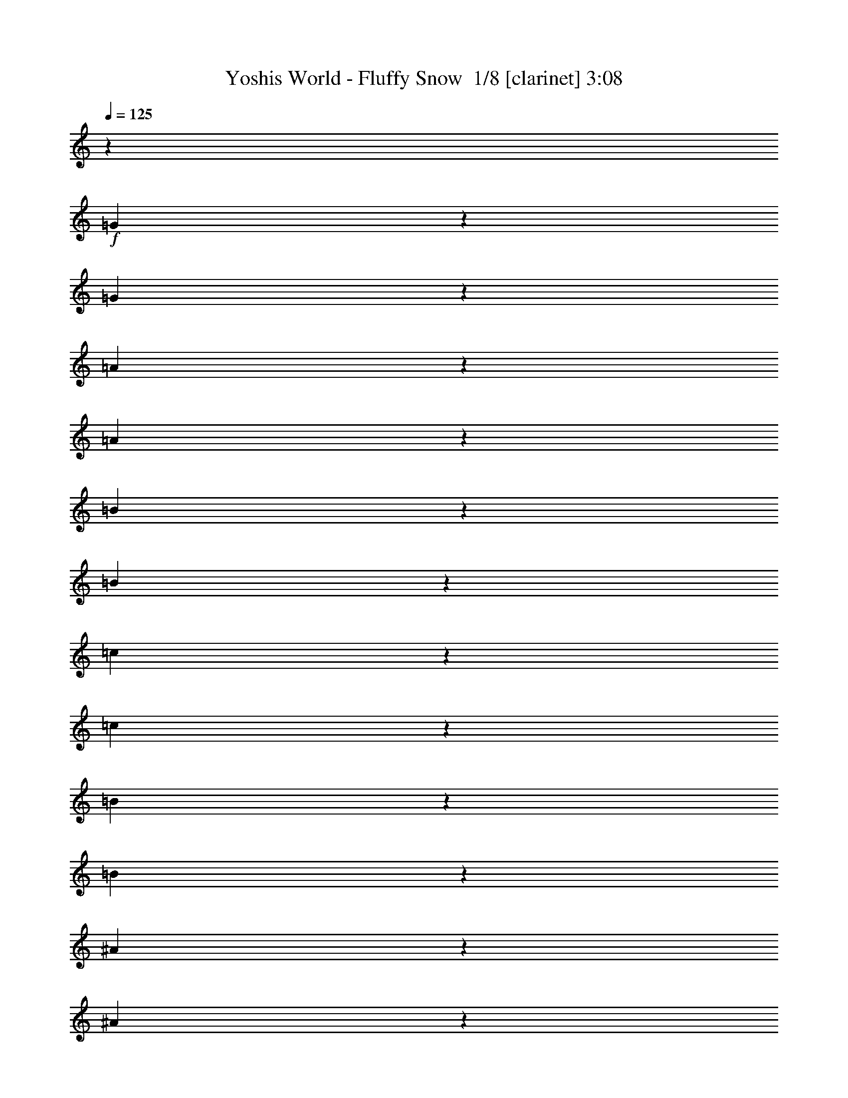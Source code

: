 % Produced with Bruzo's Transcoding Environment 2.0 alpha 
% Transcribed by Bruzo 

X:1
T: Yoshis World - Fluffy Snow  1/8 [clarinet] 3:08
Z: Transcribed with BruTE 7 357 7
L: 1/4
Q: 125
K: C
z32971/8000
+f+
[=G1529/8000]
z5329/8000
[=G1671/8000]
z5187/8000
[=A1313/8000]
z1109/1600
[=A291/1600]
z5403/8000
[=B1597/8000]
z5261/8000
[=B1239/8000]
z281/400
[=c69/400]
z2739/4000
[=c761/4000]
z667/1000
[=B26/125]
z2597/4000
[=B653/4000]
z347/500
[^A181/1000]
z541/800
[^A159/800]
z1317/2000
[=A77/500]
z2813/4000
[=A687/4000]
z1371/2000
[=B379/2000]
z2671/4000
[=B829/4000]
z13/20
[=G13/80]
z2779/4000
[=G721/4000]
z5417/8000
[=A1583/8000]
z211/320
[=A49/320]
z5633/8000
[=B1367/8000]
z5491/8000
[=B1509/8000]
z5349/8000
[^A1651/8000]
z5207/8000
[^A1293/8000]
z267/1000
[=c1591/2000]
z5267/2000
[=B733/2000]
z1471/1600
[=B1329/1600]
z1393/800
[=D307/800]
z947/2000
[=D803/2000]
z1823/4000
[=D1677/4000]
z219/500
[=D749/2000]
z1931/4000
[=E1569/4000]
z93/200
[=E41/100]
z1789/4000
[=F1711/4000]
z859/2000
[^D383/1000]
z1897/4000
[=D1603/4000]
z913/2000
[=D837/2000]
z351/800
[=D299/800]
z3869/8000
[=D3131/8000]
z3727/8000
[^D3273/8000]
z717/1600
[^D683/1600]
z3443/8000
[^D3057/8000]
z3801/8000
[^D3199/8000]
z3659/8000
[=D3341/8000]
z3517/8000
[=D2983/8000]
z31/64
[=D25/64]
z3733/8000
[=D3267/8000]
z3591/8000
[=E3409/8000]
z3449/8000
[=E3051/8000]
z3807/8000
[=E3193/8000]
z1833/4000
[=E1667/4000]
z881/2000
[^F93/250]
z1941/4000
[^F1559/4000]
z187/400
[^F163/400]
z1799/4000
[^F1701/4000]
z54/125
[=E761/2000]
z1907/4000
[=E1593/4000]
z459/1000
[^D52/125]
z353/800
[^D3429/8000]
[=E3429/8000]
[=G403/2000]
z2623/4000
[=G627/4000]
z1401/2000
[=A349/2000]
z5463/8000
[=A1537/8000]
z5321/8000
[=B1679/8000]
z5179/8000
[=B1321/8000]
z5537/8000
[=c1463/8000]
z1079/1600
[=c321/1600]
z5253/8000
[=B1247/8000]
z5611/8000
[=B1389/8000]
z5469/8000
[^A1531/8000]
z5327/8000
[^A1673/8000]
z1037/1600
[=A263/1600]
z5543/8000
[=A1457/8000]
z5401/8000
[=B1599/8000]
z263/400
[=B31/200]
z2809/4000
[=G691/4000]
z1369/2000
[=G381/2000]
z2667/4000
[=A833/4000]
z649/1000
[=A327/2000]
z111/160
[=B29/160]
z169/250
[=B199/1000]
z2633/4000
[^A617/4000]
z703/1000
[^A43/250]
z2053/8000
[=c6447/8000]
z10493/4000
[=B1507/4000]
z7273/8000
[=B6727/8000]
z123603/8000
z8/1
z8/1
z8/1
[=G1397/8000]
z5461/8000
[=G1539/8000]
z5319/8000
[=A1681/8000]
z5177/8000
[=A1323/8000]
z1107/1600
[=B293/1600]
z5393/8000
[=B1607/8000]
z5251/8000
[=c1249/8000]
z5609/8000
[=c1391/8000]
z5467/8000
[=B1533/8000]
z213/320
[=B67/320]
z5183/8000
[^A1317/8000]
z5541/8000
[^A1459/8000]
z27/40
[=A1/5]
z2629/4000
[=A621/4000]
z351/500
[=B173/1000]
z2737/4000
[=B763/4000]
z1333/2000
[=G417/2000]
z519/800
[=G131/800]
z1387/2000
[=A363/2000]
z2703/4000
[=A797/4000]
z329/500
[=B309/2000]
z2811/4000
[=B689/4000]
z137/200
[^A19/100]
z2669/4000
[^A831/4000]
z1767/8000
[=c6733/8000]
z207/80
[=B33/80]
z6987/8000
[=B6513/8000]
z14061/8000
[=D2939/8000]
z3919/8000
[=D3081/8000]
z3777/8000
[=D3223/8000]
z727/1600
[=D673/1600]
z3493/8000
[=E3007/8000]
z963/2000
[=E787/2000]
z371/800
[=F329/800]
z223/500
[^D733/2000]
z1963/4000
[=D1537/4000]
z473/1000
[=D201/500]
z1821/4000
[=D1679/4000]
z7/16
[=D3/8]
z1929/4000
[^D1571/4000]
z929/2000
[^D821/2000]
z1787/4000
[^D1713/4000]
z429/1000
[^D767/2000]
z379/800
[=D321/800]
z3649/8000
[=D3351/8000]
z3507/8000
[=D2993/8000]
z773/1600
[=D627/1600]
z3723/8000
[=E3277/8000]
z3581/8000
[=E3419/8000]
z3439/8000
[=E3061/8000]
z3797/8000
[=E3203/8000]
z731/1600
[^F669/1600]
z3513/8000
[^F2987/8000]
z3871/8000
[^F3129/8000]
z3729/8000
[^F3271/8000]
z3587/8000
[=E3413/8000]
z1723/4000
[=E1527/4000]
z951/2000
[^D799/2000]
z1831/4000
[^D3429/8000]
[=E3429/8000]
[=G37/200]
z2689/4000
[=G811/4000]
z1309/2000
[=A79/500]
z2797/4000
[=A703/4000]
z1363/2000
[=B387/2000]
z531/800
[=B169/800]
z323/500
[=c333/2000]
z2763/4000
[=c737/4000]
z673/1000
[=B101/500]
z5243/8000
[=B1257/8000]
z5601/8000
[^A1399/8000]
z5459/8000
[^A1541/8000]
z5317/8000
[=A1683/8000]
z207/320
[=A53/320]
z5533/8000
[=B1467/8000]
z5391/8000
[=B1609/8000]
z5249/8000
[=G1251/8000]
z5607/8000
[=G1393/8000]
z1093/1600
[=A307/1600]
z5323/8000
[=A1677/8000]
z5181/8000
[=B1319/8000]
z5539/8000
[=B1461/8000]
z2699/4000
[^A801/4000]
z657/1000
[^A311/2000]
z437/1600
[=c1363/1600]
z20617/8000
[=B3383/8000]
z863/1000
[=B1649/2000]
z61867/4000
z8/1
z8/1
z8/1
[=G633/4000]
z699/1000
[=G22/125]
z109/160
[=A31/160]
z1327/2000
[=A423/2000]
z2583/4000
[=B667/4000]
z1381/2000
[=B369/2000]
z2691/4000
[=c809/4000]
z5241/8000
[=c1259/8000]
z5599/8000
[=B1401/8000]
z5457/8000
[=B1543/8000]
z1063/1600
[^A337/1600]
z5173/8000
[^A1327/8000]
z5531/8000
[=A1469/8000]
z5389/8000
[=A1611/8000]
z5247/8000
[=B1253/8000]
z1121/1600
[=B279/1600]
z5463/8000
[=G1537/8000]
z5321/8000
[=G1679/8000]
z5179/8000
[=A1321/8000]
z2769/4000
[=A731/4000]
z1349/2000
[=B401/2000]
z2627/4000
[=B623/4000]
z1403/2000
[^A347/2000]
z547/800
[^A153/800]
z1899/8000
[=c6601/8000]
z20831/8000
[=B3169/8000]
z3559/4000
[=B3191/4000]
z14193/8000
[=D3307/8000]
z3551/8000
[=D2949/8000]
z3909/8000
[=D3091/8000]
z3767/8000
[=D3233/8000]
z29/64
[=E27/64]
z3483/8000
[=E3017/8000]
z3841/8000
[=F3159/8000]
z3699/8000
[^D3301/8000]
z3557/8000
[=D2943/8000]
z783/1600
[=D617/1600]
z3773/8000
[=D3227/8000]
z227/500
[=D421/1000]
z349/800
[^D301/800]
z481/1000
[^D197/500]
z1853/4000
[^D1647/4000]
z891/2000
[^D367/1000]
z1961/4000
[=D1539/4000]
z189/400
[=D161/400]
z1819/4000
[=D1681/4000]
z437/1000
[=D751/2000]
z1927/4000
[=E1573/4000]
z58/125
[=E411/1000]
z357/800
[=E293/800]
z3929/8000
[=E3071/8000]
z3787/8000
[^F3213/8000]
z729/1600
[^F671/1600]
z3503/8000
[^F2997/8000]
z3861/8000
[^F3139/8000]
z3719/8000
[=E3281/8000]
z3577/8000
[=E3423/8000]
z687/1600
[^D613/1600]
z3793/8000
[^D3429/8000]
[=E3429/8000]
[=G1349/8000]
z5509/8000
[=G1491/8000]
z5367/8000
[=A1633/8000]
z209/320
[=A51/320]
z349/500
[=B177/1000]
z2721/4000
[=B779/4000]
z53/80
[=c17/80]
z2579/4000
[=c671/4000]
z1379/2000
[=B371/2000]
z2687/4000
[=B813/4000]
z327/500
[^A317/2000]
z559/800
[^A141/800]
z681/1000
[=A97/500]
z2653/4000
[=A847/4000]
z1291/2000
[=B167/1000]
z2761/4000
[=B739/4000]
z5381/8000
[=G1619/8000]
z5239/8000
[=G1261/8000]
z5597/8000
[=A1403/8000]
z1091/1600
[=A309/1600]
z5313/8000
[=B1687/8000]
z5171/8000
[=B1329/8000]
z5529/8000
[^A1471/8000]
z5387/8000
[^A1613/8000]
z227/1000
[=c1671/2000]
z5187/2000
[=B813/2000]
z1759/2000
[=B101/125]
z24773/1600
z8/1
z8/1
z8/1
[=G327/1600]
z653/1000
[=G319/2000]
z2791/4000
[=A709/4000]
z17/25
[=A39/200]
z2649/4000
[=B851/4000]
z1289/2000
[=B21/125]
z2757/4000
[=c743/4000]
z1343/2000
[=c407/2000]
z523/800
[=B127/800]
z1397/2000
[=B353/2000]
z2723/4000
[^A777/4000]
z663/1000
[^A53/250]
z2581/4000
[=A669/4000]
z5521/8000
[=A1479/8000]
z5379/8000
[=B1621/8000]
z5237/8000
[=B1263/8000]
z105/16

X:2
T: Yoshis World - Fluffy Snow  2/8 [flute] 3:08
Z: Transcribed with BruTE -19 355 3
L: 1/4
Q: 125
K: C
z923/2000
+f+
[=G,3693/8000=E3693/8000]
[=F,3693/8000=D3693/8000]
[=G,3693/8000=E3693/8000]
[=F,3693/8000=D3693/8000]
[=G,923/2000=E923/2000]
[=F,3693/8000=D3693/8000]
[=A,3693/8000=F3693/8000]
[=G,1479/4000=E1479/4000]
z2081/400
[^G,3429/8000]
[=C3429/8000]
[^D3429/8000]
[=G6593/8000]
z1187/250
[^D313/250]
z44849/8000
[^G,3429/8000]
[=C3429/8000]
[^D3429/8000]
[=G1591/2000]
z41643/8000
[^A,3429/4000^A3429/4000]
[^A3429/2000^a3429/2000]
[^A3429/8000^a3429/8000]
[^G3429/8000^g3429/8000]
[=G3429/8000=g3429/8000]
[^G3429/8000^g3429/8000]
[=G3429/4000=g3429/4000]
[=D3429/4000=d3429/4000]
[=G3429/2000=g3429/2000]
[=G3429/2000=g3429/2000]
[=F3429/8000=f3429/8000]
[^D343/800^d343/800]
[=D3429/8000=d3429/8000]
[^D3429/8000^d3429/8000]
[=D10287/4000=d10287/4000]
[=C1657/2000=c1657/2000]
z3659/8000
[=B,3429/8000=B3429/8000]
[^A,3429/8000^A3429/8000]
[=B,3429/8000=B3429/8000]
[^F3429/8000^f3429/8000]
[=E3429/8000=e3429/8000]
[^D3429/8000^d3429/8000]
[=E3429/8000=e3429/8000]
[=G10287/8000=g10287/8000]
[=E343/1600=e343/1600]
[^F857/4000^f857/4000]
[=G3429/8000=g3429/8000]
[^F343/800^f343/800]
[=E3429/8000=e3429/8000]
[^F3429/8000^f3429/8000]
[^D24003/8000^d24003/8000]
[^C857/4000^c857/4000]
[^D343/1600^d343/1600]
[=E3429/8000=e3429/8000]
[=E3429/8000=e3429/8000]
[=D3429/8000=d3429/8000]
[=C3429/8000=c3429/8000]
[=B,1143/2000=B1143/2000]
[=C1143/8000=c1143/8000]
[=B,1143/8000=B1143/8000]
[=A,1143/2000=A1143/2000]
[=B,1143/8000=B1143/8000]
[=A,1143/8000=A1143/8000]
[=G,6541/8000=G6541/8000]
z38037/8000
[^G,3429/8000]
[=C3429/8000]
[^D3429/8000]
[=G1669/2000]
z37901/8000
[^D10099/8000]
z22383/4000
[^G,3429/8000]
[=C3429/8000]
[^D3429/8000]
[=G6447/8000]
z13819/2000
[^C3429/2000=c3429/2000]
[^D3429/2000^A3429/2000]
[=C3429/2000^A3429/2000]
[^G13717/8000]
[^C3429/2000=c3429/2000]
[^D3429/2000^A3429/2000]
[=C3429/2000^A3429/2000]
[^G3429/2000]
[=C3429/2000=B3429/2000]
[=D13717/8000=A13717/8000]
[=B,3429/2000=A3429/2000]
[=G3429/2000]
[=C3429/4000=G3429/4000]
[=D3429/4000^F3429/4000]
[=A3429/2000]
[=D3429/4000=A3429/4000]
[=F3429/4000=c3429/4000]
[=c3429/4000]
[^D6859/8000]
[=F3429/4000=c3429/4000]
[^D3429/8000]
[^A3429/8000]
[=G3429/8000]
[^D3429/8000]
[=G3429/8000^A3429/8000]
[=G3429/4000^A3429/4000]
[=F3429/8000^G3429/8000]
[=G3429/8000^A3429/8000]
[=G3429/4000^A3429/4000]
[=F3429/8000^G3429/8000]
[=E3429/4000=G3429/4000]
[=D3429/4000=F3429/4000]
[=B,3429/4000^D3429/4000]
[=G,3429/4000=B,3429/4000]
[=B,6827/8000=D6827/8000]
z37751/8000
[^G,3429/8000]
[=C3429/8000]
[^D3429/8000]
[=G3231/4000]
z9529/2000
[^D2471/2000]
z2249/400
[^G,3429/8000]
[=C3429/8000]
[^D3429/8000]
[=G6733/8000]
z20637/4000
[^A,3429/4000^A3429/4000]
[^A3429/2000^a3429/2000]
[^A3429/8000^a3429/8000]
[^G3429/8000^g3429/8000]
[=G3429/8000=g3429/8000]
[^G3429/8000^g3429/8000]
[=G6859/8000=g6859/8000]
[=D3429/4000=d3429/4000]
[=G3429/2000=g3429/2000]
[=G3429/2000=g3429/2000]
[=F3429/8000=f3429/8000]
[^D3429/8000^d3429/8000]
[=D3429/8000=d3429/8000]
[^D3429/8000^d3429/8000]
[=D10287/4000=d10287/4000]
[=C6497/8000=c6497/8000]
z379/800
[=B,3429/8000=B3429/8000]
[^A,343/800^A343/800]
[=B,3429/8000=B3429/8000]
[^F3429/8000^f3429/8000]
[=E3429/8000=e3429/8000]
[^D3429/8000^d3429/8000]
[=E3429/8000=e3429/8000]
[=G10287/8000=g10287/8000]
[=E857/4000=e857/4000]
[^F343/1600^f343/1600]
[=G3429/8000=g3429/8000]
[^F3429/8000^f3429/8000]
[=E3429/8000=e3429/8000]
[^F3429/8000^f3429/8000]
[^D24003/8000^d24003/8000]
[^C343/1600^c343/1600]
[^D857/4000^d857/4000]
[=E3429/8000=e3429/8000]
[=E3429/8000=e3429/8000]
[=D343/800=d343/800]
[=C3429/8000=c3429/8000]
[=B,1143/2000=B1143/2000]
[=C1143/8000=c1143/8000]
[=B,1143/8000=B1143/8000]
[=A,1143/2000=A1143/2000]
[=B,1143/8000=B1143/8000]
[=A,1143/8000=A1143/8000]
[=G,6409/8000=G6409/8000]
z4771/1000
[^G,3429/8000]
[=C3429/8000]
[^D3429/8000]
[=G1309/1600]
z38033/8000
[^D9967/8000]
z22449/4000
[^G,3429/8000]
[=C3429/8000]
[^D3429/8000]
[=G1363/1600]
z54907/8000
[^C13717/8000=c13717/8000]
[^D3429/2000^A3429/2000]
[=C3429/2000^A3429/2000]
[^G3429/2000]
[^C3429/2000=c3429/2000]
[^D3429/2000^A3429/2000]
[=C13717/8000^A13717/8000]
[^G3429/2000]
[=C3429/2000=B3429/2000]
[=D3429/2000=A3429/2000]
[=B,3429/2000=A3429/2000]
[=G3429/2000]
[=C3429/4000=G3429/4000]
[=D6859/8000^F6859/8000]
[=A3429/2000]
[=D3429/4000=A3429/4000]
[=F3429/4000=c3429/4000]
[=c3429/4000]
[^D3429/4000]
[=F3429/4000=c3429/4000]
[^D3429/8000]
[^A3429/8000]
[=G3429/8000]
[^D3429/8000]
[=G3429/8000^A3429/8000]
[=G3429/4000^A3429/4000]
[=F3429/8000^G3429/8000]
[=G343/800^A343/800]
[=G3429/4000^A3429/4000]
[=F3429/8000^G3429/8000]
[=E3429/4000=G3429/4000]
[=D3429/4000=F3429/4000]
[=B,3429/4000^D3429/4000]
[=G,3429/4000=B,3429/4000]
[=B,1339/1600=D1339/1600]
z18941/4000
[^G,343/800]
[=C3429/8000]
[^D3429/8000]
[=G683/800]
z37747/8000
[^D10253/8000]
z11153/2000
[^G,3429/8000]
[=C3429/8000]
[^D3429/8000]
[=G6601/8000]
z8281/1600
[^A,6859/8000^A6859/8000]
[^A3429/2000^a3429/2000]
[^A3429/8000^a3429/8000]
[^G3429/8000^g3429/8000]
[=G3429/8000=g3429/8000]
[^G3429/8000^g3429/8000]
[=G3429/4000=g3429/4000]
[=D3429/4000=d3429/4000]
[=G3429/2000=g3429/2000]
[=G3429/2000=g3429/2000]
[=F3429/8000=f3429/8000]
[^D3429/8000^d3429/8000]
[=D343/800=d343/800]
[^D3429/8000^d3429/8000]
[=D10287/4000=d10287/4000]
[=C1273/1600=c1273/1600]
z1961/4000
[=B,3429/8000=B3429/8000]
[^A,3429/8000^A3429/8000]
[=B,3429/8000=B3429/8000]
[^F3429/8000^f3429/8000]
[=E3429/8000=e3429/8000]
[^D3429/8000^d3429/8000]
[=E3429/8000=e3429/8000]
[=G10287/8000=g10287/8000]
[=E343/1600=e343/1600]
[^F857/4000^f857/4000]
[=G3429/8000=g3429/8000]
[^F3429/8000^f3429/8000]
[=E343/800=e343/800]
[^F3429/8000^f3429/8000]
[^D24003/8000^d24003/8000]
[^C857/4000^c857/4000]
[^D343/1600^d343/1600]
[=E3429/8000=e3429/8000]
[=E3429/8000=e3429/8000]
[=D3429/8000=d3429/8000]
[=C3429/8000=c3429/8000]
[=B,1143/2000=B1143/2000]
[=C1143/8000=c1143/8000]
[=B,1143/8000=B1143/8000]
[=A,1143/2000=A1143/2000]
[=B,1143/8000=B1143/8000]
[=A,1143/8000=A1143/8000]
[=G,3389/4000=G3389/4000]
z189/40
[^G,3429/8000]
[=C3429/8000]
[^D3429/8000]
[=G6413/8000]
z9541/2000
[^D2459/2000]
z45029/8000
[^G,3429/8000]
[=C3429/8000]
[^D3429/8000]
[=G1671/2000]
z55039/8000
[^C3429/2000=c3429/2000]
[^D3429/2000^A3429/2000]
[=C3429/2000^A3429/2000]
[^G13717/8000]
[^C3429/2000=c3429/2000]
[^D3429/2000^A3429/2000]
[=C3429/2000^A3429/2000]
[^G3429/2000]
[=C3429/2000=B3429/2000]
[=D13717/8000=A13717/8000]
[=B,3429/2000=A3429/2000]
[=G3429/2000]
[=C3429/4000=G3429/4000]
[=D3429/4000^F3429/4000]
[=A3429/2000]
[=D3429/4000=A3429/4000]
[=F3429/4000=c3429/4000]
[=c3429/4000]
[^D6859/8000]
[=F3429/4000=c3429/4000]
[^D3429/8000]
[^A3429/8000]
[=G3429/8000]
[^D3429/8000]
[=G3429/8000^A3429/8000]
[=G3429/4000^A3429/4000]
[=F3429/8000^G3429/8000]
[=G3429/8000^A3429/8000]
[=G3429/4000^A3429/4000]
[=F3429/8000^G3429/8000]
[=E3429/4000=G3429/4000]
[=D3429/4000=F3429/4000]
[=B,3429/4000^D3429/4000]
[=G,3429/4000=B,3429/4000]
[=B,1641/2000=D1641/2000]
z19007/4000
[^G,3429/8000]
[=C3429/8000]
[^D3429/8000]
[=G6699/8000]
z37879/8000
[^D10121/8000]
z101/16

X:3
T: Yoshis World - Fluffy Snow  3/8 [horn] 3:08
Z: Transcribed with BruTE -29 274 1
L: 1/4
Q: 125
K: C
+f+
[=G,1477/1600-]
[=C723/1600=G,723/1600-]
+ppp+
[=G,481/2000-]
+f+
[=E1847/8000=G,1847/8000-]
[=D1729/8000=G,1729/8000-]
+ppp+
[=G,491/2000-]
+f+
[=G2759/2000=G,2759/2000]
z32597/4000
[=g653/4000]
z2123/8000
[=g1377/8000]
z513/2000
[=g181/1000]
z1981/8000
[=a1519/8000]
z191/800
[=g159/800]
z1839/8000
[^a1661/8000]
z5197/8000
[=a1303/8000]
z1063/4000
[=g687/4000]
z1371/2000
[^d379/2000]
z53349/8000
[^A,1651/8000^F1651/8000]
z889/4000
[^D611/4000=c611/4000]
z2207/8000
[^F1293/8000^d1293/8000]
z267/1000
[=G341/2000=c341/2000=g341/2000]
z2747/4000
[=A753/4000=a753/4000]
z1923/8000
[=G1577/8000=g1577/8000]
z5281/8000
[=E1219/8000=e1219/8000]
z221/800
[=C129/800=c129/800]
z2139/8000
[=D1361/8000=d1361/8000]
z517/2000
[^D179/1000^d179/1000]
z2713/4000
[=D787/4000=d787/4000]
z371/1600
[=C329/1600=c329/1600]
z8643/8000
[^A3429/4000]
[^a3429/2000]
[^a3429/8000]
[^g3429/8000]
[=g3429/8000]
[^g3429/8000]
[=g3429/4000]
[=d3429/4000]
[=g3429/2000]
[=g3429/2000]
[=f3429/8000]
[^d343/800]
[=d3429/8000]
[^d3429/8000]
[=d10287/4000]
[=c1657/2000]
z3659/8000
[=B3429/8000]
[^A3429/8000]
[=B3429/8000]
[^f3429/8000]
[=e3429/8000]
[^d3429/8000]
[=e3429/8000]
[=g10287/8000]
[=e343/1600]
[^f857/4000]
[=g3429/8000]
[^f343/800]
[=e3429/8000]
[^f3429/8000]
[^d4781/1600]
z96111/8000
[=g1389/8000]
z51/200
[=g73/400]
z1969/8000
[=g1531/8000]
z949/4000
[=a801/4000]
z1827/8000
[=g1673/8000]
z439/2000
[^a311/2000]
z2807/4000
[=a693/4000]
z2043/8000
[=g1457/8000]
z5401/8000
[^d1599/8000]
z26633/4000
[^A,617/4000^F617/4000]
z439/1600
[^D261/1600=c261/1600]
z531/2000
[^F43/250^d43/250]
z2053/8000
[=G1447/8000=c1447/8000=g1447/8000]
z5411/8000
[=G1589/8000=g1589/8000]
z711/1600
[=A857/4000=a857/4000]
[=G1231/8000=g1231/8000]
z1099/4000
[=E651/4000=e651/4000]
z2127/8000
[=C1373/8000=c1373/8000]
z2057/8000
[=D1443/8000=d1443/8000]
z993/4000
[^D757/4000^d757/4000]
z167/250
[=D207/1000=d207/1000]
z1773/8000
[=C1227/8000=c1227/8000]
z7959/4000
[=c8501/4000]
[^A1/8-]
[=c1/8^A1/8]
[^A393/2000]
[=G3429/8000]
[^D3429/8000]
[^A3429/2000]
[^G2467/4000]
z481/2000
[^D6001/8000]
[=B1/8]
[=c843/400]
[^A1/8]
[=c1/8]
[^A393/2000]
[=G3429/8000]
[^D3429/8000]
[^A3429/2000]
[^G3429/2000]
[=B17003/8000]
[=A1/8]
[=B1/8]
[=A1571/8000]
[^F3429/8000]
[=D343/800]
[=A3429/2000]
[=G3429/2000]
[=E3429/4000]
[=G3429/4000]
[^F10287/8000]
[=E343/1600]
[^D857/4000]
[=D3429/4000]
[=A3429/4000]
[^G3429/2000]
[=F6859/8000]
[=c317/250]
[^A1/8-]
[=c1/8^A1/8]
[^A393/2000]
[=G3429/8000]
[^D3429/8000]
[^A10287/8000]
[^G3429/8000]
[^A10287/8000]
[^G3429/8000]
[=G3429/4000]
[=F3429/4000]
[^D5001/8000]
[=D1/8-]
[=C1/8=D1/8]
[=B,1343/1600]
[=D4827/8000]
z39751/8000
[=C3249/8000]
z693/320
[=g67/320]
z877/4000
[=g623/4000]
z2183/8000
[=g1317/8000]
z33/125
[=a347/2000]
z2041/8000
[=g1459/8000]
z197/800
[^a153/800]
z5329/8000
[=a1671/8000]
z879/4000
[=g621/4000]
z351/500
[^d173/1000]
z1337/200
[^A,19/100^F19/100]
z1909/8000
[^D1591/8000=c1591/8000]
z919/4000
[^F831/4000^d831/4000]
z1767/8000
[=G1233/8000=c1233/8000=g1233/8000]
z2813/4000
[=A687/4000=a687/4000]
z411/1600
[=G289/1600=g289/1600]
z5413/8000
[=E1587/8000=e1587/8000]
z921/4000
[=C829/4000=c829/4000]
z1771/8000
[=D1229/8000=d1229/8000]
z11/40
[^D13/80^d13/80]
z2779/4000
[=D721/4000=d721/4000]
z1987/8000
[=C1513/8000=c1513/8000]
z4387/4000
[^A3429/4000]
[^a3429/2000]
[^a3429/8000]
[^g3429/8000]
[=g3429/8000]
[^g3429/8000]
[=g6859/8000]
[=d3429/4000]
[=g3429/2000]
[=g3429/2000]
[=f3429/8000]
[^d3429/8000]
[=d3429/8000]
[^d3429/8000]
[=d10287/4000]
[=c6497/8000]
z379/800
[=B3429/8000]
[^A343/800]
[=B3429/8000]
[^f3429/8000]
[=e3429/8000]
[^d3429/8000]
[=e3429/8000]
[=g10287/8000]
[=e857/4000]
[^f343/1600]
[=g3429/8000]
[^f3429/8000]
[=e3429/8000]
[^f3429/8000]
[^d11887/4000]
z96243/8000
[=g1257/8000]
z543/2000
[=g83/500]
z2101/8000
[=g1399/8000]
z203/800
[=a147/800]
z1959/8000
[=g1541/8000]
z59/250
[^a403/2000]
z2623/4000
[=a627/4000]
z87/320
[=g53/320]
z5533/8000
[^d1467/8000]
z26699/4000
[^A,801/4000^F801/4000]
z1827/8000
[^D1673/8000=c1673/8000]
z439/2000
[^F311/2000^d311/2000]
z437/1600
[=G263/1600=c263/1600=g263/1600]
z5543/8000
[=G1457/8000=g1457/8000]
z1843/4000
[=A343/1600=a343/1600]
[=G1599/8000=g1599/8000]
z183/800
[=E167/800=e167/800]
z1759/8000
[=C1241/8000=c1241/8000]
z547/2000
[=D41/250=d41/250]
z2117/8000
[^D1383/8000^d1383/8000]
z219/320
[=D61/320=d61/320]
z119/500
[=C399/2000=c399/2000]
z15549/8000
[=c17003/8000]
[^A1/8]
[=c1/8-]
[^A393/2000=c393/2000]
[=G3429/8000]
[^D3429/8000]
[^A3429/2000]
[^G2401/4000]
z257/1000
[^D309/500]
z957/4000
[=c1/8-=B1/8]
+ppp+
[=c8001/4000]
+f+
[^A1/8-]
[=c1/8^A1/8]
[^A393/2000]
[=G3429/8000]
[^D3429/8000]
[^A3429/2000]
[^G13717/8000]
[=B8501/4000]
[=A1/8]
[=B1/8]
[=A393/2000]
[^F3429/8000]
[=D3429/8000]
[=A3429/2000]
[=G3429/2000]
[=E3429/4000]
[=G3429/4000]
[^F643/500]
[=E857/4000]
[^D343/1600]
[=D3429/4000]
[=A3429/4000]
[^G3429/2000]
[=F3429/4000]
[=c317/250]
[^A1/8]
[=c1/8-]
[^A393/2000=c393/2000]
[=G3429/8000]
[^D3429/8000]
[^A10287/8000]
[^G3429/8000]
[^A643/500]
[^G3429/8000]
[=G3429/4000]
[=F3429/4000]
[^D5001/8000]
[=D1857/8000=C1857/8000-]
[=B,1/8-=C1/8]
+ppp+
[=B,2929/4000]
+f+
[=D939/1600]
z19941/4000
[=C1559/4000]
z17457/8000
[=g1543/8000]
z943/4000
[=g807/4000]
z363/1600
[=g337/1600]
z109/500
[=a157/1000]
z2173/8000
[=g1327/8000]
z1051/4000
[^a699/4000]
z273/400
[=a77/400]
z1889/8000
[=g1611/8000]
z5247/8000
[^d1253/8000]
z13403/2000
[^A,347/2000^F347/2000]
z2041/8000
[^D1459/8000=c1459/8000]
z197/800
[^F153/800^d153/800]
z1899/8000
[=G1601/8000=c1601/8000=g1601/8000]
z5257/8000
[=A1243/8000=a1243/8000]
z1093/4000
[=G657/4000=g657/4000]
z693/1000
[=E91/500=e91/500]
z1973/8000
[=C1527/8000=c1527/8000]
z951/4000
[=D799/4000=d799/4000]
z1831/8000
[^D1669/8000^d1669/8000]
z5189/8000
[=D1311/8000=d1311/8000]
z1059/4000
[=C691/4000=c691/4000]
z1781/1600
[^A6859/8000]
[^a3429/2000]
[^a3429/8000]
[^g3429/8000]
[=g3429/8000]
[^g3429/8000]
[=g3429/4000]
[=d3429/4000]
[=g3429/2000]
[=g3429/2000]
[=f3429/8000]
[^d3429/8000]
[=d343/800]
[^d3429/8000]
[=d10287/4000]
[=c1273/1600]
z1961/4000
[=B3429/8000]
[^A3429/8000]
[=B3429/8000]
[^f3429/8000]
[=e3429/8000]
[^d3429/8000]
[=e3429/8000]
[=g10287/8000]
[=e343/1600]
[^f857/4000]
[=g3429/8000]
[^f3429/8000]
[=e343/800]
[^f3429/8000]
[^d11821/4000]
z48187/4000
[=g813/4000]
z1803/8000
[=g1697/8000]
z433/2000
[=g317/2000]
z2161/8000
[=a1339/8000]
z209/800
[=g141/800]
z2019/8000
[^a1481/8000]
z5377/8000
[=a1623/8000]
z903/4000
[=g847/4000]
z1291/2000
[^d167/1000]
z53529/8000
[^A,1471/8000^F1471/8000]
z979/4000
[^D771/4000=c771/4000]
z1887/8000
[^F1613/8000^d1613/8000]
z227/1000
[=G421/2000=c421/2000=g421/2000]
z2587/4000
[=G663/4000=g663/4000]
z1909/4000
[=A857/4000=a857/4000]
[=G367/2000=g367/2000]
z1961/8000
[=E1539/8000=e1539/8000]
z189/800
[=C161/800=c161/800]
z1819/8000
[=D1681/8000=d1681/8000]
z437/2000
[^D313/2000^d313/2000]
z5607/8000
[=D1393/8000=d1393/8000]
z509/2000
[=C183/1000=c183/1000]
z15681/8000
[=c8501/4000]
[^A1/8]
[=c1/8]
[^A393/2000]
[=G3429/8000]
[^D3429/8000]
[^A3429/2000]
[^G4671/8000]
z2187/8000
[^D4813/8000]
z297/2000
[=B1/8]
[=c843/400]
[^A1/8]
[=c1/8-]
[^A393/2000=c393/2000]
[=G3429/8000]
[^D3429/8000]
[^A3429/2000]
[^G3429/2000]
[=B17003/8000]
[=A1/8-]
[=B1/8=A1/8]
[=A1571/8000]
[^F3429/8000]
[=D3429/8000]
[=A13717/8000]
[=G3429/2000]
[=E3429/4000]
[=G3429/4000]
[^F10287/8000]
[=E343/1600]
[^D857/4000]
[=D3429/4000]
[=A3429/4000]
[^G3429/2000]
[=F6859/8000]
[=c317/250]
[^A1/8]
[=c1/8-]
[^A393/2000=c393/2000]
[=G3429/8000]
[^D3429/8000]
[^A10287/8000]
[^G3429/8000]
[^A10287/8000]
[^G3429/8000]
[=G3429/4000]
[=F3429/4000]
[^D5001/8000]
[=D1/8]
[=C1/8]
[=B,1343/1600]
[=D633/1000]
z19757/4000
[=C1493/4000]
z4397/2000
[=g353/2000]
z2017/8000
[=g1483/8000]
z973/4000
[=g777/4000]
z15/64
[=a13/64]
z451/2000
[=g53/250]
z1733/8000
[^a1267/8000]
z5591/8000
[=a1409/8000]
z2021/8000
[=g1479/8000]
z5379/8000
[^d1621/8000]
z59/8

X:4
T: Yoshis World - Fluffy Snow  4/8 [bardic fiddle] 3:08
Z: Transcribed with BruTE 20 273 4
L: 1/4
Q: 125
K: C
+f+
[=G,59/16=D59/16=G59/16]
z91501/8000
z8/1
z8/1
[^D3429/2000]
[=D3429/2000]
[=C10287/4000]
[=B,3429/4000]
[=D3429/2000]
[=C13717/8000]
[=C3429/4000]
[=A,3429/4000]
[=D6743/4000]
z3659/8000
[=B,3429/8000]
[^A,3429/8000]
[=B,3429/8000]
[=A,3429/4000]
[=G,3429/4000]
[=B,3429/2000]
[^A,6811/4000]
z6953/8000
[^A,3429/4000]
[^A,3429/4000]
[^A,3429/4000]
[=C3429/4000]
[=C3429/4000]
[=B,3429/4000]
[=B,3429/4000]
[=B,6541/8000]
z42459/4000
z8/1
z8/1
[^C791/4000^G791/4000]
z1847/8000
[^C1653/8000^G1653/8000]
z1041/1600
[^C259/1600^G259/1600]
z1067/4000
[^C683/4000=G683/4000]
z2063/8000
[^C1437/8000=G1437/8000]
z5421/8000
[^C1579/8000=G1579/8000]
z37/160
[=C33/160=G33/160]
z1779/8000
[=C1221/8000=G1221/8000]
z5637/8000
[=C1363/8000=G1363/8000]
z1033/4000
[=C717/4000=F717/4000]
z399/1600
[=C301/1600=F301/1600]
z5353/8000
[=C1647/8000=F1647/8000]
z1783/8000
[^C1217/8000^G1217/8000]
z553/2000
[^C161/1000^G161/1000]
z557/800
[^C143/800^G143/800]
z1999/8000
[^C1501/8000=G1501/8000]
z241/1000
[^C393/2000=G393/2000]
z2643/4000
[^C857/4000=G857/4000]
z343/1600
[=C257/1600=G257/1600]
z67/250
[=C339/2000=G339/2000]
z2751/4000
[=C749/4000=G749/4000]
z1931/8000
[=C1569/8000=F1569/8000]
z93/400
[=C41/200=F41/200]
z2609/4000
[=C641/4000=F641/4000]
z2147/8000
[=C1353/8000=G1353/8000]
z519/2000
[=C89/500=G89/500]
z2717/4000
[=C783/4000=G783/4000]
z1863/8000
[=C1637/8000^F1637/8000]
z28/125
[=C427/2000^F427/2000]
z103/160
[=C27/160^F27/160]
z13/50
[=B,71/400^F71/400]
z2009/8000
[=B,1491/8000^F1491/8000]
z5367/8000
[=B,1633/8000^F1633/8000]
z449/2000
[=B,213/1000=E213/1000]
z69/320
[=B,51/320=E51/320]
z5583/8000
[=B,1417/8000=E1417/8000]
z503/2000
[=C93/500=B93/500]
z1941/8000
[=C1559/8000=B1559/8000]
z5299/8000
[=C1701/8000=B1701/8000]
z27/125
[=C159/1000=A159/1000]
z2157/8000
[=C1343/8000=A1343/8000]
z1103/1600
[=C297/1600=A297/1600]
z243/1000
[=D389/2000^c389/2000]
z1873/8000
[=D1627/8000^c1627/8000]
z5231/8000
[=D1269/8000^c1269/8000]
z27/100
[=D67/400=c67/400]
z2089/8000
[=D1411/8000=c1411/8000]
z5447/8000
[=D1553/8000=c1553/8000]
z469/2000
[^C203/1000^G203/1000^c203/1000]
z903/4000
[^C847/4000^G847/4000^c847/4000]
z1291/2000
[^C167/1000^G167/1000^c167/1000]
z2093/8000
[^C1407/8000=G1407/8000^c1407/8000]
z1011/4000
[^C739/4000=G739/4000^c739/4000]
z269/400
[^C81/400=G81/400^c81/400]
z1809/8000
[=C1691/8000=G1691/8000]
z869/4000
[=C631/4000=G631/4000]
z1399/2000
[=C351/2000=F351/2000]
z2727/4000
[=C773/4000=G773/4000]
z83/125
[=C211/1000=F211/1000]
z517/800
[=C133/800=F133/800]
z691/1000
[=C23/125=F23/125]
z2693/4000
[=B,807/4000=F807/4000]
z1311/2000
[=B,157/1000=F157/1000]
z1463/125
z8/1
z8/1
[^D3429/2000]
[=D3429/2000]
[=C823/320]
[=B,3429/4000]
[=D3429/2000]
[=C3429/2000]
[=C3429/4000]
[=A,3429/4000]
[=D2671/1600]
z379/800
[=B,3429/8000]
[^A,343/800]
[=B,3429/8000]
[=A,3429/4000]
[=G,3429/4000]
[=B,3429/2000]
[^A,1349/800]
z1771/2000
[^A,3429/4000]
[^A,3429/4000]
[^A,3429/4000]
[=C3429/4000]
[=C6859/8000]
[=B,3429/4000]
[=B,3429/4000]
[=B,6409/8000]
z85049/8000
z8/1
z8/1
[^C1451/8000^G1451/8000]
z989/4000
[^C761/4000^G761/4000]
z667/1000
[^C26/125^G26/125]
z883/4000
[^C617/4000=G617/4000]
z439/1600
[^C261/1600=G261/1600]
z5553/8000
[^C1447/8000=G1447/8000]
z991/4000
[=C759/4000=G759/4000]
z1911/8000
[=C1589/8000=G1589/8000]
z5269/8000
[=C1231/8000=G1231/8000]
z1099/4000
[=C651/4000=F651/4000]
z2127/8000
[=C1373/8000=F1373/8000]
z1097/1600
[=C303/1600=F303/1600]
z957/4000
[^C793/4000^G793/4000]
z1843/8000
[^C1657/8000^G1657/8000]
z5201/8000
[^C1299/8000^G1299/8000]
z213/800
[^C137/800=G137/800]
z2059/8000
[^C1441/8000=G1441/8000]
z5417/8000
[^C1583/8000=G1583/8000]
z923/4000
[=C827/4000=G827/4000]
z71/320
[=C49/320=G49/320]
z5633/8000
[=C1367/8000=G1367/8000]
z1031/4000
[=C719/4000=F719/4000]
z249/1000
[=C377/2000=F377/2000]
z107/160
[=C33/160=F33/160]
z1779/8000
[=C1221/8000=G1221/8000]
z69/250
[=C323/2000=G323/2000]
z2783/4000
[=C717/4000=G717/4000]
z399/1600
[=C301/1600^F301/1600]
z481/2000
[=C197/1000^F197/1000]
z2641/4000
[=C609/4000^F609/4000]
z2211/8000
[=B,1289/8000^F1289/8000]
z107/400
[=B,17/100^F17/100]
z2749/4000
[=B,751/4000^F751/4000]
z1927/8000
[=B,1573/8000=E1573/8000]
z29/125
[=B,411/2000=E411/2000]
z2607/4000
[=B,643/4000=E643/4000]
z2143/8000
[=C1357/8000=B1357/8000]
z259/1000
[=C357/2000=B357/2000]
z543/800
[=C157/800=B157/800]
z1859/8000
[=C1641/8000=A1641/8000]
z1789/8000
[=C1711/8000=A1711/8000]
z5147/8000
[=C1353/8000=A1353/8000]
z519/2000
[=D89/500^c89/500]
z401/1600
[=D299/1600^c299/1600]
z5363/8000
[=D1637/8000^c1637/8000]
z28/125
[=D427/2000=c427/2000]
z1721/8000
[=D1279/8000=c1279/8000]
z5579/8000
[=D1421/8000=c1421/8000]
z251/1000
[^C373/2000^G373/2000^c373/2000]
z1937/8000
[^C1563/8000^G1563/8000^c1563/8000]
z1059/1600
[^C341/1600^G341/1600^c341/1600]
z431/2000
[^C319/2000=G319/2000^c319/2000]
z2153/8000
[^C1347/8000=G1347/8000^c1347/8000]
z5511/8000
[^C1489/8000=G1489/8000^c1489/8000]
z97/400
[=C39/200=G39/200]
z1869/8000
[=C1631/8000=G1631/8000]
z5227/8000
[=C1273/8000=F1273/8000]
z2793/4000
[=C707/4000=G707/4000]
z1361/2000
[=C389/2000=F389/2000]
z2651/4000
[=C849/4000=F849/4000]
z129/200
[=C67/400=F67/400]
z2759/4000
[=B,741/4000=F741/4000]
z84/125
[=B,203/1000=F203/1000]
z5829/500
z8/1
z8/1
[^D3429/2000]
[=D3429/2000]
[=C10287/4000]
[=B,3429/4000]
[=D3429/2000]
[=C13717/8000]
[=C3429/4000]
[=A,3429/4000]
[=D13223/8000]
z1961/4000
[=B,3429/8000]
[^A,3429/8000]
[=B,3429/8000]
[=A,3429/4000]
[=G,3429/4000]
[=B,3429/2000]
[^A,13359/8000]
z451/500
[^A,3429/4000]
[^A,3429/4000]
[^A,3429/4000]
[=C3429/4000]
[=C3429/4000]
[=B,3429/4000]
[=B,3429/4000]
[=B,3389/4000]
z84681/8000
z8/1
z8/1
[^C1319/8000^G1319/8000]
z211/800
[^C139/800^G139/800]
z1367/2000
[^C383/2000^G383/2000]
z1897/8000
[^C1603/8000=G1603/8000]
z913/4000
[^C837/4000=G837/4000]
z81/125
[^C329/2000=G329/2000]
z2113/8000
[=C1387/8000=G1387/8000]
z1021/4000
[=C729/4000=G729/4000]
z27/40
[=C1/5=G1/5]
z1829/8000
[=C1671/8000=F1671/8000]
z879/4000
[=C621/4000=F621/4000]
z351/500
[=C173/1000=F173/1000]
z409/1600
[^C291/1600^G291/1600]
z79/320
[^C61/320^G61/320]
z5333/8000
[^C1667/8000^G1667/8000]
z881/4000
[^C619/4000=G619/4000]
z2191/8000
[^C1309/8000=G1309/8000]
z5549/8000
[^C1451/8000=G1451/8000]
z989/4000
[=C761/4000=G761/4000]
z1907/8000
[=C1593/8000=G1593/8000]
z1053/1600
[=C247/1600=G247/1600]
z1097/4000
[=C653/4000=F653/4000]
z2123/8000
[=C1377/8000=F1377/8000]
z5481/8000
[=C1519/8000=F1519/8000]
z191/800
[=C159/800=G159/800]
z1839/8000
[=C1661/8000=G1661/8000]
z5197/8000
[=C1303/8000=G1303/8000]
z1063/4000
[=C687/4000^F687/4000]
z411/1600
[=C289/1600^F289/1600]
z5413/8000
[=C1587/8000^F1587/8000]
z921/4000
[=B,829/4000^F829/4000]
z443/2000
[=B,307/2000^F307/2000]
z563/800
[=B,137/800^F137/800]
z2059/8000
[=B,1441/8000=E1441/8000]
z497/2000
[=B,189/1000=E189/1000]
z2673/4000
[=B,827/4000=E827/4000]
z71/320
[=C49/320=B49/320]
z551/2000
[=C81/500=B81/500]
z2781/4000
[=C719/4000=B719/4000]
z1991/8000
[=C1509/8000=A1509/8000]
z6/25
[=C79/400=A79/400]
z2639/4000
[=C611/4000=A611/4000]
z2207/8000
[=D1293/8000^c1293/8000]
z267/1000
[=D341/2000^c341/2000]
z2747/4000
[=D753/4000^c753/4000]
z1923/8000
[=D1577/8000=c1577/8000]
z463/2000
[=D103/500=c103/500]
z521/800
[=D129/800=c129/800]
z2139/8000
[^C1361/8000^G1361/8000^c1361/8000]
z517/2000
[^C179/1000^G179/1000^c179/1000]
z5427/8000
[^C1573/8000^G1573/8000^c1573/8000]
z29/125
[^C411/2000=G411/2000^c411/2000]
z357/1600
[^C243/1600=G243/1600^c243/1600]
z5643/8000
[^C1357/8000=G1357/8000^c1357/8000]
z259/1000
[=C357/2000=G357/2000]
z2001/8000
[=C1499/8000=G1499/8000]
z5359/8000
[=C1641/8000=F1641/8000]
z5217/8000
[=C1283/8000=G1283/8000]
z223/320
[=C57/320=F57/320]
z5433/8000
[=C1567/8000=F1567/8000]
z5291/8000
[=C1709/8000=F1709/8000]
z5149/8000
[=B,1351/8000=F1351/8000]
z5507/8000
[=B,1493/8000=F1493/8000]
z49/4
z8/1

X:5
T: Yoshis World - Fluffy Snow  5/8 [lute of ages] 3:08
Z: Transcribed with BruTE -41 211 6
L: 1/4
Q: 125
K: C
z32971/8000
+f+
[=B,1529/8000=E1529/8000]
z5329/8000
[=B,1671/8000=E1671/8000]
z5187/8000
[=D1313/8000=F1313/8000]
z1109/1600
[=D291/1600=F291/1600]
z5403/8000
[=E1597/8000=G1597/8000]
z5261/8000
[=E1239/8000=G1239/8000]
z281/400
[^D69/400^G69/400]
z2739/4000
[^D761/4000^G761/4000]
z667/1000
[=D26/125=G26/125]
z2597/4000
[=D653/4000=G653/4000]
z347/500
[^C181/1000=G181/1000]
z541/800
[^C159/800=G159/800]
z1317/2000
[=C77/500^F77/500]
z2813/4000
[=C687/4000^F687/4000]
z1371/2000
[=B,379/2000=F379/2000]
z2671/4000
[=B,829/4000=F829/4000]
z13/20
[=B,13/80=E13/80]
z2779/4000
[=B,721/4000=E721/4000]
z5417/8000
[=D1583/8000=F1583/8000]
z211/320
[=D49/320=F49/320]
z5633/8000
[=E1367/8000=G1367/8000]
z5491/8000
[=E1509/8000=G1509/8000]
z5349/8000
[^C1651/8000^F1651/8000]
z5207/8000
[^C1293/8000^F1293/8000]
z267/1000
[=D1591/2000=G1591/2000]
z5267/2000
[=F733/2000=G733/2000]
z1471/1600
[=E1329/1600=G1329/1600]
z1393/800
[^A,307/800]
z947/2000
[^A,803/2000]
z1823/4000
[^A,1677/4000]
z219/500
[^A,749/2000]
z1931/4000
[=C1569/4000]
z93/200
[=C41/100]
z1789/4000
[^G,1711/4000]
z859/2000
[=B,383/1000]
z1897/4000
[^A,1603/4000]
z913/2000
[^A,837/2000]
z351/800
[^A,299/800]
z3869/8000
[^A,3131/8000]
z3727/8000
[=C3273/8000]
z717/1600
[=C683/1600]
z3443/8000
[=C3057/8000]
z3801/8000
[=D3199/8000]
z3659/8000
[=B,3341/8000]
z3517/8000
[=B,2983/8000]
z31/64
[=B,25/64]
z3733/8000
[=B,3267/8000]
z3591/8000
[=B,3409/8000]
z3449/8000
[=B,3051/8000]
z3807/8000
[^A,3193/8000]
z1833/4000
[^A,1667/4000]
z881/2000
[^A,93/250]
z1941/4000
[^A,1559/4000]
z187/400
[^A,163/400]
z1799/4000
[^A,1701/4000]
z54/125
[=C761/2000]
z1907/4000
[=C1593/4000]
z459/1000
[=B,52/125]
z353/800
[=B,3429/8000]
[=B,3429/8000]
[=B,403/2000=E403/2000]
z2623/4000
[=B,627/4000=E627/4000]
z1401/2000
[=D349/2000=F349/2000]
z5463/8000
[=D1537/8000=F1537/8000]
z5321/8000
[=E1679/8000=G1679/8000]
z5179/8000
[=E1321/8000=G1321/8000]
z5537/8000
[^D1463/8000^G1463/8000]
z1079/1600
[^D321/1600^G321/1600]
z5253/8000
[=D1247/8000=G1247/8000]
z5611/8000
[=D1389/8000=G1389/8000]
z5469/8000
[^C1531/8000=G1531/8000]
z5327/8000
[^C1673/8000=G1673/8000]
z1037/1600
[=C263/1600^F263/1600]
z5543/8000
[=C1457/8000^F1457/8000]
z5401/8000
[=B,1599/8000=F1599/8000]
z263/400
[=B,31/200=F31/200]
z2809/4000
[=B,691/4000=E691/4000]
z1369/2000
[=B,381/2000=E381/2000]
z2667/4000
[=D833/4000=F833/4000]
z649/1000
[=D327/2000=F327/2000]
z111/160
[=E29/160=G29/160]
z169/250
[=E199/1000=G199/1000]
z2633/4000
[^C617/4000^F617/4000]
z703/1000
[^C43/250^F43/250]
z2053/8000
[=D6447/8000=G6447/8000]
z10493/4000
[=F1507/4000=G1507/4000]
z7273/8000
[=E6727/8000=G6727/8000]
z123603/8000
z8/1
z8/1
z8/1
[=B,1397/8000=E1397/8000]
z5461/8000
[=B,1539/8000=E1539/8000]
z5319/8000
[=D1681/8000=F1681/8000]
z5177/8000
[=D1323/8000=F1323/8000]
z1107/1600
[=E293/1600=G293/1600]
z5393/8000
[=E1607/8000=G1607/8000]
z5251/8000
[^D1249/8000^G1249/8000]
z5609/8000
[^D1391/8000^G1391/8000]
z5467/8000
[=D1533/8000=G1533/8000]
z213/320
[=D67/320=G67/320]
z5183/8000
[^C1317/8000=G1317/8000]
z5541/8000
[^C1459/8000=G1459/8000]
z27/40
[=C1/5^F1/5]
z2629/4000
[=C621/4000^F621/4000]
z351/500
[=B,173/1000=F173/1000]
z2737/4000
[=B,763/4000=F763/4000]
z1333/2000
[=B,417/2000=E417/2000]
z519/800
[=B,131/800=E131/800]
z1387/2000
[=D363/2000=F363/2000]
z2703/4000
[=D797/4000=F797/4000]
z329/500
[=E309/2000=G309/2000]
z2811/4000
[=E689/4000=G689/4000]
z137/200
[^C19/100^F19/100]
z2669/4000
[^C831/4000^F831/4000]
z1767/8000
[=D6733/8000=G6733/8000]
z207/80
[=F33/80=G33/80]
z6987/8000
[=E6513/8000=G6513/8000]
z14061/8000
[^A,2939/8000]
z3919/8000
[^A,3081/8000]
z3777/8000
[^A,3223/8000]
z727/1600
[^A,673/1600]
z3493/8000
[=C3007/8000]
z963/2000
[=C787/2000]
z371/800
[^G,329/800]
z223/500
[=B,733/2000]
z1963/4000
[^A,1537/4000]
z473/1000
[^A,201/500]
z1821/4000
[^A,1679/4000]
z7/16
[^A,3/8]
z1929/4000
[=C1571/4000]
z929/2000
[=C821/2000]
z1787/4000
[=C1713/4000]
z429/1000
[=D767/2000]
z379/800
[=B,321/800]
z3649/8000
[=B,3351/8000]
z3507/8000
[=B,2993/8000]
z773/1600
[=B,627/1600]
z3723/8000
[=B,3277/8000]
z3581/8000
[=B,3419/8000]
z3439/8000
[^A,3061/8000]
z3797/8000
[^A,3203/8000]
z731/1600
[^A,669/1600]
z3513/8000
[^A,2987/8000]
z3871/8000
[^A,3129/8000]
z3729/8000
[^A,3271/8000]
z3587/8000
[=C3413/8000]
z1723/4000
[=C1527/4000]
z951/2000
[=B,799/2000]
z1831/4000
[=B,3429/8000]
[=B,3429/8000]
[=B,37/200=E37/200]
z2689/4000
[=B,811/4000=E811/4000]
z1309/2000
[=D79/500=F79/500]
z2797/4000
[=D703/4000=F703/4000]
z1363/2000
[=E387/2000=G387/2000]
z531/800
[=E169/800=G169/800]
z323/500
[^D333/2000^G333/2000]
z2763/4000
[^D737/4000^G737/4000]
z673/1000
[=D101/500=G101/500]
z5243/8000
[=D1257/8000=G1257/8000]
z5601/8000
[^C1399/8000=G1399/8000]
z5459/8000
[^C1541/8000=G1541/8000]
z5317/8000
[=C1683/8000^F1683/8000]
z207/320
[=C53/320^F53/320]
z5533/8000
[=B,1467/8000=F1467/8000]
z5391/8000
[=B,1609/8000=F1609/8000]
z5249/8000
[=B,1251/8000=E1251/8000]
z5607/8000
[=B,1393/8000=E1393/8000]
z1093/1600
[=D307/1600=F307/1600]
z5323/8000
[=D1677/8000=F1677/8000]
z5181/8000
[=E1319/8000=G1319/8000]
z5539/8000
[=E1461/8000=G1461/8000]
z2699/4000
[^C801/4000^F801/4000]
z657/1000
[^C311/2000^F311/2000]
z437/1600
[=D1363/1600=G1363/1600]
z20617/8000
[=F3383/8000=G3383/8000]
z863/1000
[=E1649/2000=G1649/2000]
z61867/4000
z8/1
z8/1
z8/1
[=B,633/4000=E633/4000]
z699/1000
[=B,22/125=E22/125]
z109/160
[=D31/160=F31/160]
z1327/2000
[=D423/2000=F423/2000]
z2583/4000
[=E667/4000=G667/4000]
z1381/2000
[=E369/2000=G369/2000]
z2691/4000
[^D809/4000^G809/4000]
z5241/8000
[^D1259/8000^G1259/8000]
z5599/8000
[=D1401/8000=G1401/8000]
z5457/8000
[=D1543/8000=G1543/8000]
z1063/1600
[^C337/1600=G337/1600]
z5173/8000
[^C1327/8000=G1327/8000]
z5531/8000
[=C1469/8000^F1469/8000]
z5389/8000
[=C1611/8000^F1611/8000]
z5247/8000
[=B,1253/8000=F1253/8000]
z1121/1600
[=B,279/1600=F279/1600]
z5463/8000
[=B,1537/8000=E1537/8000]
z5321/8000
[=B,1679/8000=E1679/8000]
z5179/8000
[=D1321/8000=F1321/8000]
z2769/4000
[=D731/4000=F731/4000]
z1349/2000
[=E401/2000=G401/2000]
z2627/4000
[=E623/4000=G623/4000]
z1403/2000
[^C347/2000^F347/2000]
z547/800
[^C153/800^F153/800]
z1899/8000
[=D6601/8000=G6601/8000]
z20831/8000
[=F3169/8000=G3169/8000]
z3559/4000
[=E3191/4000=G3191/4000]
z14193/8000
[^A,3307/8000]
z3551/8000
[^A,2949/8000]
z3909/8000
[^A,3091/8000]
z3767/8000
[^A,3233/8000]
z29/64
[=C27/64]
z3483/8000
[=C3017/8000]
z3841/8000
[^G,3159/8000]
z3699/8000
[=B,3301/8000]
z3557/8000
[^A,2943/8000]
z783/1600
[^A,617/1600]
z3773/8000
[^A,3227/8000]
z227/500
[^A,421/1000]
z349/800
[=C301/800]
z481/1000
[=C197/500]
z1853/4000
[=C1647/4000]
z891/2000
[=D367/1000]
z1961/4000
[=B,1539/4000]
z189/400
[=B,161/400]
z1819/4000
[=B,1681/4000]
z437/1000
[=B,751/2000]
z1927/4000
[=B,1573/4000]
z58/125
[=B,411/1000]
z357/800
[^A,293/800]
z3929/8000
[^A,3071/8000]
z3787/8000
[^A,3213/8000]
z729/1600
[^A,671/1600]
z3503/8000
[^A,2997/8000]
z3861/8000
[^A,3139/8000]
z3719/8000
[=C3281/8000]
z3577/8000
[=C3423/8000]
z687/1600
[=B,613/1600]
z3793/8000
[=B,3429/8000]
[=B,3429/8000]
[=B,1349/8000=E1349/8000]
z5509/8000
[=B,1491/8000=E1491/8000]
z5367/8000
[=D1633/8000=F1633/8000]
z209/320
[=D51/320=F51/320]
z349/500
[=E177/1000=G177/1000]
z2721/4000
[=E779/4000=G779/4000]
z53/80
[^D17/80^G17/80]
z2579/4000
[^D671/4000^G671/4000]
z1379/2000
[=D371/2000=G371/2000]
z2687/4000
[=D813/4000=G813/4000]
z327/500
[^C317/2000=G317/2000]
z559/800
[^C141/800=G141/800]
z681/1000
[=C97/500^F97/500]
z2653/4000
[=C847/4000^F847/4000]
z1291/2000
[=B,167/1000=F167/1000]
z2761/4000
[=B,739/4000=F739/4000]
z5381/8000
[=B,1619/8000=E1619/8000]
z5239/8000
[=B,1261/8000=E1261/8000]
z5597/8000
[=D1403/8000=F1403/8000]
z1091/1600
[=D309/1600=F309/1600]
z5313/8000
[=E1687/8000=G1687/8000]
z5171/8000
[=E1329/8000=G1329/8000]
z5529/8000
[^C1471/8000^F1471/8000]
z5387/8000
[^C1613/8000^F1613/8000]
z227/1000
[=D1671/2000=G1671/2000]
z5187/2000
[=F813/2000=G813/2000]
z1759/2000
[=E101/125=G101/125]
z24773/1600
z8/1
z8/1
z8/1
[=B,327/1600=E327/1600]
z653/1000
[=B,319/2000=E319/2000]
z2791/4000
[=D709/4000=F709/4000]
z17/25
[=D39/200=F39/200]
z2649/4000
[=E851/4000=G851/4000]
z1289/2000
[=E21/125=G21/125]
z2757/4000
[^D743/4000^G743/4000]
z1343/2000
[^D407/2000^G407/2000]
z523/800
[=D127/800=G127/800]
z1397/2000
[=D353/2000=G353/2000]
z2723/4000
[^C777/4000=G777/4000]
z663/1000
[^C53/250=G53/250]
z2581/4000
[=C669/4000^F669/4000]
z5521/8000
[=C1479/8000^F1479/8000]
z5379/8000
[=B,1621/8000=F1621/8000]
z5237/8000
[=B,1263/8000=F1263/8000]
z105/16

X:6
T: Yoshis World - Fluffy Snow  6/8 [bruesque bassoon] 3:08
Z: Transcribed with BruTE 44 210 5
L: 1/4
Q: 125
K: C
z32971/8000
+f+
[=G3429/8000]
[=c3429/8000]
[=G3429/8000]
[=A1621/4000]
z1409/1600
[=G3429/8000]
[=c1513/4000]
z479/1000
[=B3429/8000]
[^A6739/8000]
z687/80
[=G3429/8000]
[=c3429/8000]
[=G3429/8000]
[=A3013/8000]
z291/320
[=G3429/8000]
[=c103/250]
z1781/4000
[=B3429/8000]
[^A6509/8000]
z2659/2000
[=G76/125]
z997/4000
[=A753/4000]
z1923/8000
[=G5077/8000]
z1781/8000
[=E1219/8000]
z221/800
[=C129/800]
z2139/8000
[=D1361/8000]
z517/2000
[^D733/2000]
z1963/4000
[=D3429/8000]
[=C1329/1600]
z10501/8000
[=G,3429/2000]
[=G,3429/2000]
[=G,3429/2000]
[=F,13351/8000]
z13899/4000
[=G,3429/2000]
[^F,6743/4000]
z3659/8000
[^F,3429/8000]
[^F,3429/8000]
[^F,2983/8000]
z31/64
[=G,3429/8000]
[=G,3429/8000]
[=G,3429/8000]
[=G,3429/2000]
[=G,6811/4000]
z6953/8000
[^D,3429/1600]
[^A,857/4000]
[=B,343/1600]
[=C3429/8000]
[=C3429/8000]
[=B,3429/8000]
[=A,3429/8000]
[^G,3429/4000]
[=F,3429/4000]
[=E,3429/8000]
[=G3429/8000]
[=c3429/8000]
[=G3429/8000]
[=A133/320]
z6963/8000
[=G3429/8000]
[=c777/2000]
z15/32
[=B3429/8000]
[^A6821/8000]
z34309/4000
[=G3429/8000]
[=c3429/8000]
[=G3429/8000]
[=A619/1600]
z899/1000
[=G3429/8000]
[=c3379/8000]
z3479/8000
[=B3429/8000]
[^A103/125]
z10553/8000
[=G4947/8000]
z1911/8000
[=G643/1000]
[=A857/4000]
[=G1231/8000]
z1099/4000
[=E651/4000]
z2127/8000
[=C1373/8000]
z2057/8000
[=D1443/8000]
z993/4000
[^D1507/4000]
z961/2000
[=D3429/8000]
[=C10227/8000]
z116647/8000
[=B17003/8000]
[=A1/8]
[=B1/8]
[=A1571/8000]
[^F3429/8000]
[=D343/800]
[=A3429/2000]
[=G3429/2000]
[=E3429/4000]
[=G3429/4000]
[^F3429/2000]
[=D3429/4000]
[=A3429/4000]
[^G3429/2000]
[=F6859/8000]
[=c317/250]
[^A1/8-]
[=c1/8^A1/8]
[^A393/2000]
[=G3429/8000]
[^D3429/8000]
[^A3429/8000]
[^A3429/4000]
[^G3429/8000]
[^A3429/8000]
[^A3429/4000]
[^G3429/8000]
[=G3429/4000]
[=F3429/4000]
[^D3429/4000]
[=B,3429/4000]
[=D343/800]
[=G3429/8000]
[=c3429/8000]
[=G3429/8000]
[=A311/800]
z7177/8000
[=G3429/8000]
[=c1697/4000]
z433/1000
[=B3429/8000]
[^A6607/8000]
z2151/250
[=G3429/8000]
[=c3429/8000]
[=G3429/8000]
[=A3381/8000]
z3453/4000
[=G3429/8000]
[=c633/1600]
z3693/8000
[=B3429/8000]
[^A3189/4000]
z10767/8000
[=G4733/8000]
z1063/4000
[=A687/4000]
z411/1600
[=G989/1600]
z1913/8000
[=E1587/8000]
z921/4000
[=C829/4000]
z1771/8000
[=D1229/8000]
z11/40
[^D33/80]
z1779/4000
[=D3429/8000]
[=C6513/8000]
z1329/1000
[=G,3429/2000]
[=G,3429/2000]
[=G,13717/8000]
[=F,13219/8000]
z27929/8000
[=G,3429/2000]
[^F,2671/1600]
z379/800
[^F,3429/8000]
[^F,343/800]
[^F,3351/8000]
z3507/8000
[=G,3429/8000]
[=G,3429/8000]
[=G,3429/8000]
[=G,3429/2000]
[=G,1349/800]
z1771/2000
[^D,3429/1600]
[^A,343/1600]
[=B,857/4000]
[=C3429/8000]
[=C3429/8000]
[=B,343/800]
[=A,3429/8000]
[^G,3429/4000]
[=F,3429/4000]
[=E,3429/8000]
[=G3429/8000]
[=c3429/8000]
[=G3429/8000]
[=A3193/8000]
z3547/4000
[=G3429/8000]
[=c2977/8000]
z3881/8000
[=B3429/8000]
[^A669/800]
z68749/8000
[=G3429/8000]
[=c3429/8000]
[=G3429/8000]
[=A741/2000]
z7323/8000
[=G3429/8000]
[=c203/500]
z361/800
[=B3429/8000]
[^A6461/8000]
z2137/1600
[=G963/1600]
z2043/8000
[=G5143/8000]
[=A343/1600]
[=G1599/8000]
z183/800
[=E167/800]
z1759/8000
[=C1241/8000]
z547/2000
[=D41/250]
z2117/8000
[^D3383/8000]
z139/320
[=D3429/8000]
[=C631/500]
z116779/8000
[=B8501/4000]
[=A1/8]
[=B1/8]
[=A393/2000]
[^F3429/8000]
[=D3429/8000]
[=A3429/2000]
[=G3429/2000]
[=E3429/4000]
[=G3429/4000]
[^F13717/8000]
[=D3429/4000]
[=A3429/4000]
[^G3429/2000]
[=F3429/4000]
[=c317/250]
[^A1/8]
[=c1/8-]
[^A393/2000=c393/2000]
[=G3429/8000]
[^D3429/8000]
[^A3429/8000]
[^A3429/4000]
[^G3429/8000]
[^A343/800]
[^A3429/4000]
[^G3429/8000]
[=G3429/4000]
[=F3429/4000]
[^D3429/4000]
[=B,3429/4000]
[=D3429/8000]
[=G3429/8000]
[=c3429/8000]
[=G3429/8000]
[=A2979/8000]
z1827/2000
[=G3429/8000]
[=c3263/8000]
z719/1600
[=B3429/8000]
[^A1619/2000]
z68963/8000
[=G3429/8000]
[=c3429/8000]
[=G3429/8000]
[=A13/32]
z3519/4000
[=G3429/8000]
[=c3033/8000]
z153/320
[=B3429/8000]
[^A3373/4000]
z10399/8000
[=G5101/8000]
z1757/8000
[=A1243/8000]
z1093/4000
[=G2407/4000]
z511/2000
[=E91/500]
z1973/8000
[=C1527/8000]
z951/4000
[=D799/4000]
z1831/8000
[^D3169/8000]
z3689/8000
[=D3429/8000]
[=C3191/4000]
z2691/2000
[=G,3429/2000]
[=G,3429/2000]
[=G,3429/2000]
[=F,3397/2000]
z27561/8000
[=G,3429/2000]
[^F,13223/8000]
z1961/4000
[^F,3429/8000]
[^F,3429/8000]
[^F,161/400]
z1819/4000
[=G,3429/8000]
[=G,3429/8000]
[=G,3429/8000]
[=G,3429/2000]
[=G,13359/8000]
z451/500
[^D,3429/1600]
[^A,857/4000]
[=B,343/1600]
[=C3429/8000]
[=C3429/8000]
[=B,3429/8000]
[=A,3429/8000]
[^G,3429/4000]
[=F,3429/4000]
[=E,3429/8000]
[=G3429/8000]
[=c3429/8000]
[=G3429/8000]
[=A1531/4000]
z289/320
[=G343/800]
[=c669/1600]
z3513/8000
[=B3429/8000]
[^A3279/4000]
z68881/8000
[=G3429/8000]
[=c3429/8000]
[=G3429/8000]
[=A833/2000]
z1391/1600
[=G3429/8000]
[=c779/2000]
z1871/4000
[=B3429/8000]
[^A6829/8000]
z2579/2000
[=G1171/2000]
z1087/4000
[=G643/1000]
[=A857/4000]
[=G367/2000]
z1961/8000
[=E1539/8000]
z189/800
[=C161/800]
z1819/8000
[=D1681/8000]
z437/2000
[^D813/2000]
z3607/8000
[=D3429/8000]
[=C2491/2000]
z11691/800
[=B17003/8000]
[=A1/8-]
[=B1/8=A1/8]
[=A1571/8000]
[^F3429/8000]
[=D3429/8000]
[=A13717/8000]
[=G3429/2000]
[=E3429/4000]
[=G3429/4000]
[^F3429/2000]
[=D3429/4000]
[=A3429/4000]
[^G3429/2000]
[=F6859/8000]
[=c317/250]
[^A1/8]
[=c1/8-]
[^A393/2000=c393/2000]
[=G3429/8000]
[^D3429/8000]
[^A3429/8000]
[^A3429/4000]
[^G3429/8000]
[^A3429/8000]
[^A3429/4000]
[^G3429/8000]
[=G3429/4000]
[=F3429/4000]
[^D3429/4000]
[=B,3429/4000]
[=D3429/8000]
[=G343/800]
[=c3429/8000]
[=G3429/8000]
[=A3347/8000]
z347/400
[=G3429/8000]
[=c3131/8000]
z3727/8000
[=B3429/8000]
[^A1711/2000]
z231/16

X:7
T: Yoshis World - Fluffy Snow  7/8 [theorbo] 3:08
Z: Transcribed with BruTE 3 128 8
L: 1/4
Q: 125
K: C
z14771/4000
+fff+
[=C2479/4000]
z19/80
[=G,51/80]
z879/4000
[=C2371/4000]
z529/2000
[=G,1221/2000]
z987/4000
[=C2513/4000]
z229/1000
[=G,1167/2000]
z219/800
[=F481/800]
z2049/8000
[^A,4951/8000]
z1907/8000
[=E5093/8000]
z353/1600
[=E947/1600]
z2123/8000
[^D4877/8000]
z1981/8000
[^D5019/8000]
z1839/8000
[=D4661/8000]
z2197/8000
[=D4803/8000]
z411/1600
[^C989/1600]
z1913/8000
[^C5087/8000]
z1771/8000
[=C4729/8000]
z2129/8000
[=G,4871/8000]
z1987/8000
[=C5013/8000]
z923/4000
[=G,2327/4000]
z551/2000
[=C1199/2000]
z1031/4000
[=G,2469/4000]
z6/25
[^D127/200]
z889/4000
[^G,2361/4000]
z267/1000
[=D3341/2000]
z3517/2000
[^C1233/2000]
z1071/1600
[=C929/1600]
z5643/8000
[^A,3429/4000]
[^D4999/8000]
z1859/8000
[^A,5141/8000]
z1717/8000
[^D4783/8000]
z83/320
[^A,197/320]
z1933/8000
[=A,5067/8000]
z1791/8000
[=E4709/8000]
z2149/8000
[=D4851/8000]
z2007/8000
[=G,4993/8000]
z373/1600
[=C1027/1600]
z1723/8000
[=G,4777/8000]
z2081/8000
[=C4919/8000]
z97/400
[=G,253/400]
z899/4000
[=A,2351/4000]
z539/2000
[=E1211/2000]
z1007/4000
[=D2493/4000]
z117/500
[=A,641/1000]
z173/800
[=G,3429/2000]
[=E3429/4000]
[=E3429/4000]
[^C3429/2000]
[^F13717/8000]
[=B,981/1600]
z1953/8000
[^F5047/8000]
z1811/8000
[=B,4689/8000]
z2169/8000
[^F4831/8000]
z2027/8000
[=D3429/4000]
[=D3429/4000]
[^C3429/4000]
[^C3429/4000]
[=C5041/8000]
z1817/8000
[=G,4683/8000]
z87/320
[=C193/320]
z2033/8000
[=G,4967/8000]
z473/2000
[=C1277/2000]
z7/32
[=G,19/32]
z527/2000
[=F1223/2000]
z983/4000
[^A,2517/4000]
z57/250
[=E1169/2000]
z1091/4000
[=E2409/4000]
z51/200
[^D31/50]
z949/4000
[^D2551/4000]
z439/2000
[=D593/1000]
z1057/4000
[=D2443/4000]
z493/2000
[^C1257/2000]
z183/800
[^C467/800]
z2189/8000
[=C4811/8000]
z2047/8000
[=G,4953/8000]
z381/1600
[=C1019/1600]
z1763/8000
[=G,4737/8000]
z2121/8000
[=C4879/8000]
z1979/8000
[=G,5021/8000]
z1837/8000
[^D4663/8000]
z439/1600
[^G,961/1600]
z2053/8000
[=D13447/8000]
z6993/4000
[^C2507/4000]
z5273/8000
[=C10227/8000]
z3459/4000
[^A,5791/4000]
z1067/4000
[^D5933/4000]
z37/160
[^G,233/160]
z1033/4000
[^D5967/4000]
z1783/8000
[^A,11717/8000]
z1999/8000
[^D12001/8000]
z343/1600
[^G,2357/1600]
z1931/8000
[^D11569/8000]
z2147/8000
[=A,11853/8000]
z1863/8000
[=D11637/8000]
z13/50
[=G,149/100]
z449/2000
[=D1463/1000]
z503/2000
[=A,3429/4000]
[=A,3429/4000]
[=D3429/4000]
[=D3429/4000]
[=B,3429/4000]
[=B,3429/4000]
[=E3429/4000]
[=E3429/4000]
[^A,6859/8000]
[^A,3429/4000]
[^D3429/4000]
[^D3429/4000]
[^G,3429/4000]
[^D3429/4000]
[^G,3429/4000]
[^D3429/4000]
[=D3429/4000]
[=D3429/4000]
[^C3429/4000]
[^C3429/4000]
[=C4827/8000]
z127/500
[=G,621/1000]
z189/800
[=C511/800]
z437/2000
[=G,297/500]
z1053/4000
[=C2447/4000]
z491/2000
[=G,1259/2000]
z911/4000
[=F2339/4000]
z109/400
[^A,241/400]
z1019/4000
[=E2481/4000]
z237/1000
[=E319/500]
z877/4000
[^D2373/4000]
z33/125
[^D611/1000]
z197/800
[=D503/800]
z1829/8000
[=D4671/8000]
z2187/8000
[^C4813/8000]
z409/1600
[^C991/1600]
z1903/8000
[=C5097/8000]
z1761/8000
[=G,4739/8000]
z2119/8000
[=C4881/8000]
z1977/8000
[=G,5023/8000]
z367/1600
[=C933/1600]
z2193/8000
[=G,4807/8000]
z2051/8000
[^D4949/8000]
z1909/8000
[^G,5091/8000]
z1767/8000
[=D13233/8000]
z71/40
[^C3/5]
z5487/8000
[=C5013/8000]
z2637/4000
[^A,3429/4000]
[^D1217/2000]
z199/800
[^A,501/800]
z231/1000
[^D1163/2000]
z1103/4000
[^A,2397/4000]
z129/500
[=A,617/1000]
z1923/8000
[=E5077/8000]
z1781/8000
[=D4719/8000]
z2139/8000
[=G,4861/8000]
z1997/8000
[=C5003/8000]
z371/1600
[=G,929/1600]
z2213/8000
[=C4787/8000]
z2071/8000
[=G,4929/8000]
z1929/8000
[=A,5071/8000]
z1787/8000
[=E4713/8000]
z429/1600
[=D971/1600]
z2003/8000
[=A,4997/8000]
z1861/8000
[=G,13717/8000]
[=E3429/4000]
[=E3429/4000]
[^C3429/2000]
[^F3429/2000]
[=B,2387/4000]
z521/2000
[^F1229/2000]
z971/4000
[=B,2529/4000]
z9/40
[^F47/80]
z1079/4000
[=D3429/4000]
[=D6859/8000]
[^C3429/4000]
[^C3429/4000]
[=C4909/8000]
z1949/8000
[=G,5051/8000]
z1807/8000
[=C4693/8000]
z433/1600
[=G,967/1600]
z2023/8000
[=C4977/8000]
z1881/8000
[=G,5119/8000]
z1739/8000
[=F4761/8000]
z2097/8000
[^A,4903/8000]
z391/1600
[=E1009/1600]
z1813/8000
[=E4687/8000]
z543/2000
[^D1207/2000]
z203/800
[^D497/800]
z59/250
[=D639/1000]
z873/4000
[=D2377/4000]
z263/1000
[^C153/250]
z981/4000
[^C2519/4000]
z91/400
[=C117/200]
z1089/4000
[=G,2411/4000]
z509/2000
[=C1241/2000]
z947/4000
[=G,2553/4000]
z219/1000
[=C1187/2000]
z211/800
[=G,489/800]
z1969/8000
[^D5031/8000]
z1827/8000
[^G,4673/8000]
z437/1600
[=D2663/1600]
z14117/8000
[^C4883/8000]
z1351/2000
[=C631/500]
z7049/8000
[^A,11951/8000]
z883/4000
[^D5867/4000]
z991/4000
[^G,5759/4000]
z1099/4000
[^D5901/4000]
z957/4000
[^A,5793/4000]
z213/800
[^D1187/800]
z923/4000
[^G,5827/4000]
z1031/4000
[^D5969/4000]
z1779/8000
[=A,11721/8000]
z399/1600
[=D2301/1600]
z2211/8000
[=G,11789/8000]
z1927/8000
[=D11573/8000]
z2143/8000
[=A,3429/4000]
[=A,3429/4000]
[=D6859/8000]
[=D3429/4000]
[=B,3429/4000]
[=B,3429/4000]
[=E3429/4000]
[=E3429/4000]
[^A,3429/4000]
[^A,3429/4000]
[^D3429/4000]
[^D3429/4000]
[^G,3429/4000]
[^D3429/4000]
[^G,6859/8000]
[^D3429/4000]
[=D3429/4000]
[=D3429/4000]
[^C3429/4000]
[^C3429/4000]
[=C939/1600]
z2163/8000
[=G,4837/8000]
z2021/8000
[=C4979/8000]
z1879/8000
[=G,5121/8000]
z1737/8000
[=C4763/8000]
z419/1600
[=G,981/1600]
z1953/8000
[=F5047/8000]
z453/2000
[^A,293/500]
z217/800
[=E483/800]
z507/2000
[=E1243/2000]
z943/4000
[^D2557/4000]
z109/500
[^D1189/2000]
z1051/4000
[=D2449/4000]
z49/200
[=D63/100]
z909/4000
[^C2341/4000]
z34/125
[^C603/1000]
z1017/4000
[=C2483/4000]
z473/2000
[=G,1277/2000]
z7/32
[=C19/32]
z2109/8000
[=G,4891/8000]
z1967/8000
[=C5033/8000]
z73/320
[=G,187/320]
z2183/8000
[^D4817/8000]
z2041/8000
[^G,4959/8000]
z1899/8000
[=D13601/8000]
z13831/8000
[^C4669/8000]
z2809/4000
[=C2441/4000]
z1081/1600
[^A,6859/8000]
[^D74/125]
z1061/4000
[^A,2439/4000]
z99/400
[^D251/400]
z919/4000
[^A,2331/4000]
z549/2000
[=A,1201/2000]
z1027/4000
[=E2473/4000]
z239/1000
[=D159/250]
z177/800
[=G,473/800]
z133/500
[=C609/1000]
z993/4000
[=G,2507/4000]
z461/2000
[=C291/500]
z1101/4000
[=G,2399/4000]
z2061/8000
[=A,4939/8000]
z1919/8000
[=E5081/8000]
z1777/8000
[=D4723/8000]
z427/1600
[=A,973/1600]
z1993/8000
[=G,3429/2000]
[=E3429/4000]
[=E3429/4000]
[^C3429/2000]
[^F13717/8000]
[=B,2571/4000]
z429/2000
[^F299/500]
z1037/4000
[=B,2463/4000]
z483/2000
[^F1267/2000]
z179/800
[=D3429/4000]
[=D3429/4000]
[^C3429/4000]
[^C3429/4000]
[=C2389/4000]
z13/50
[=G,123/200]
z969/4000
[=C2531/4000]
z449/2000
[=G,147/250]
z431/1600
[=C969/1600]
z2013/8000
[=G,4987/8000]
z1871/8000
[=F5129/8000]
z1729/8000
[^A,4771/8000]
z2087/8000
[=E4913/8000]
z389/1600
[=E1011/1600]
z1803/8000
[^D4697/8000]
z2161/8000
[^D4839/8000]
z2019/8000
[=D4981/8000]
z1877/8000
[=D5123/8000]
z347/1600
[^C953/1600]
z2093/8000
[^C4907/8000]
z61/250
[=C631/1000]
z181/800
[=G,469/800]
z271/1000
[=C151/250]
z1013/4000
[=G,2487/4000]
z471/2000
[=C1279/2000]
z871/4000
[=G,2379/4000]
z21/80
[^D49/80]
z979/4000
[^G,2521/4000]
z227/1000
[=D3421/2000]
z3437/2000
[^C297/500]
z173/250
[=C2491/2000]
z7181/8000
[^A,11819/8000]
z1897/8000
[^D11603/8000]
z2113/8000
[^G,11887/8000]
z1829/8000
[^D11671/8000]
z409/1600
[^A,2391/1600]
z881/4000
[^D5869/4000]
z989/4000
[^G,5761/4000]
z1097/4000
[^D5903/4000]
z191/800
[=A,1159/800]
z1063/4000
[=D5937/4000]
z921/4000
[=G,5829/4000]
z2059/8000
[=D11941/8000]
z71/320
[=A,3429/4000]
[=A,3429/4000]
[=D3429/4000]
[=D3429/4000]
[=B,3429/4000]
[=B,3429/4000]
[=E3429/4000]
[=E3429/4000]
[^A,6859/8000]
[^A,3429/4000]
[^D3429/4000]
[^D3429/4000]
[^G,3429/4000]
[^D3429/4000]
[^G,3429/4000]
[^D3429/4000]
[=D3429/4000]
[=D3429/4000]
[^C3429/4000]
[^C3429/4000]
[=C633/1000]
z359/1600
[=G,941/1600]
z2153/8000
[=C4847/8000]
z2011/8000
[=G,4989/8000]
z1869/8000
[=C5131/8000]
z1727/8000
[=G,4773/8000]
z417/1600
[=F983/1600]
z1943/8000
[^A,5057/8000]
z1801/8000
[=E4699/8000]
z2159/8000
[=E4841/8000]
z2017/8000
[^D4983/8000]
z15/64
[^D41/64]
z1733/8000
[=D4767/8000]
z2091/8000
[=D4909/8000]
z39/160
[^C101/160]
z113/500
[^C1173/2000]
z105/16

X:8
T: Yoshis World - Fluffy Snow  8/8 [drums] 3:08
Z: Transcribed with BruTE -12 87 9
L: 1/4
Q: 125
K: C
+f+
[^G923/4000]
+pp+
[^G923/4000]
[^G1847/8000]
[^G923/4000]
[^G1847/8000]
[^G923/4000]
[^G923/4000]
[^G1847/8000]
[^G923/4000]
[^G1847/8000]
[^G923/4000]
[^G923/4000]
[^G1847/8000]
[^G923/4000]
[^G177/800]
[^G1/8]
[^G1/8]
+f+
[=G,419/1000]
+pp+
[^G3029/8000]
z3829/8000
[^G3171/8000]
z3687/8000
[^G3313/8000]
z709/1600
[^G591/1600]
z3903/8000
[^G3097/8000]
z3761/8000
[^G3239/8000]
z181/400
[=G,1143/8000^G1143/8000]
[=G,1143/8000^G1143/8000]
[=G,1143/8000^G1143/8000]
[=G,3429/8000^G3429/8000]
[=G,1511/4000^G1511/4000]
z959/2000
[^G791/2000]
z1847/4000
[^G1653/4000]
z111/250
[^G737/2000]
z391/800
[^G309/800]
z471/1000
[^G101/250]
z1813/4000
[^G1687/4000]
z871/2000
[=G,1143/8000^G1143/8000]
[=G,1143/8000^G1143/8000]
[=G,1143/8000^G1143/8000]
[=G,3429/8000^G3429/8000]
[=G,1579/4000^G1579/4000]
z37/80
[^G33/80]
z1779/4000
[^G1471/4000]
z3917/8000
[^G3083/8000]
z151/320
[^G129/320]
z3633/8000
[^G3367/8000]
z3491/8000
[^G3009/8000]
z3849/8000
[=G,1143/8000^G1143/8000]
[=G,1143/8000^G1143/8000]
[=G,1143/8000^G1143/8000]
[=G,3429/8000^G3429/8000]
[=G,3429/8000^G3429/8000]
+f+
[^C,3341/2000^G3341/2000]
z10639/8000
+pp+
[=G,1143/8000^G1143/8000]
[=G,1143/8000^G1143/8000]
[=G,1143/8000^G1143/8000]
+f+
[^C,733/2000^G733/2000]
z1471/1600
[^C,1329/1600^G1329/1600]
z7/16
[^C,1857/8000^G1857/8000]
+pp+
[^G343/1600]
[^G1571/8000]
[^G1/8]
[^G1/8]
z3287/8000
[^G307/800]
z947/2000
[^G803/2000]
z1823/4000
[=G,1143/8000^G1143/8000]
[=G,1143/8000^G1143/8000]
[=G,1143/8000^G1143/8000]
[=G,3429/8000^G3429/8000]
[=G,749/2000^G749/2000]
z1931/4000
[^G1569/4000]
z93/200
[^G41/100]
z1789/4000
[=G,1143/8000^G1143/8000]
[=G,1143/8000^G1143/8000]
[=G,1143/8000^G1143/8000]
[=G,3429/8000^G3429/8000]
[=G,383/1000^G383/1000]
z1897/4000
[^G1603/4000]
z913/2000
[^G837/2000]
z351/800
[=G,143/1000^G143/1000]
[=G,1143/8000^G1143/8000]
[=G,1143/8000^G1143/8000]
[=G,3429/8000^G3429/8000]
[=G,3131/8000^G3131/8000]
z3727/8000
[^G3273/8000]
z717/1600
[^G683/1600]
z3443/8000
[=G,1143/8000^G1143/8000]
[=G,1143/8000^G1143/8000]
[=G,1143/8000^G1143/8000]
[=G,3429/8000^G3429/8000]
[=G,3199/8000^G3199/8000]
z3659/8000
[=G,1143/8000^G1143/8000]
[=G,1143/8000^G1143/8000]
[=G,1143/8000^G1143/8000]
[=G,3429/8000^G3429/8000]
[=G,2983/8000^G2983/8000]
z31/64
[=G,1143/8000^G1143/8000]
[=G,1143/8000^G1143/8000]
[=G,1143/8000^G1143/8000]
[=G,3429/8000^G3429/8000]
[=G,3267/8000^G3267/8000]
z3591/8000
[=G,1143/8000^G1143/8000]
[=G,1143/8000^G1143/8000]
[=G,1143/8000^G1143/8000]
[=G,3429/8000^G3429/8000]
[=G,3051/8000^G3051/8000]
z3807/8000
[=G,1143/8000^G1143/8000]
[=G,143/1000^G143/1000]
[=G,1143/8000^G1143/8000]
[=G,3429/8000^G3429/8000]
[=G,1667/4000^G1667/4000]
z881/2000
[^G93/250]
z1941/4000
[^G1559/4000]
z187/400
[^G163/400]
z1799/4000
[=G,1143/8000^G1143/8000]
[=G,1143/8000^G1143/8000]
[=G,279/2000^G279/2000]
z54/125
[^G761/2000]
z1907/4000
[^G3429/8000]
[^G3429/8000]
[=G,1143/8000^G1143/8000]
[=G,1143/8000^G1143/8000]
[=G,1143/8000^G1143/8000]
[^G3429/8000]
[=G,1143/8000^G1143/8000]
[=G,1143/8000^G1143/8000]
[=G,1/8^G1/8]
z893/2000
[^G389/1000]
z1873/4000
[^G1627/4000]
z901/2000
[^G849/2000]
z3463/8000
[^G3037/8000]
z3821/8000
[^G3179/8000]
z3679/8000
[^G3321/8000]
z3537/8000
[=G,1143/8000^G1143/8000]
[=G,1143/8000^G1143/8000]
[=G,1143/8000^G1143/8000]
[=G,3429/8000^G3429/8000]
[=G,621/1600^G621/1600]
z3753/8000
[^G3247/8000]
z3611/8000
[^G3389/8000]
z3469/8000
[^G3031/8000]
z3827/8000
[^G3173/8000]
z737/1600
[^G663/1600]
z3543/8000
[^G2957/8000]
z3901/8000
[=G,1143/8000^G1143/8000]
[=G,1143/8000^G1143/8000]
[=G,1143/8000^G1143/8000]
[=G,343/800^G343/800]
[=G,81/200^G81/200]
z1809/4000
[^G1691/4000]
z869/2000
[^G189/500]
z1917/4000
[^G1583/4000]
z923/2000
[^G827/2000]
z71/160
[^G59/160]
z977/2000
[^G773/2000]
z1883/4000
[=G,1143/8000^G1143/8000]
[=G,1143/8000^G1143/8000]
[=G,1143/8000^G1143/8000]
[=G,3429/8000^G3429/8000]
[=G,3429/8000^G3429/8000]
+f+
[^C,13447/8000^G13447/8000]
z10557/8000
+pp+
[=G,1143/8000^G1143/8000]
[=G,1143/8000^G1143/8000]
[=G,1143/8000^G1143/8000]
+f+
[^C,1507/4000^G1507/4000]
z713/800
[^C,1857/8000^G1857/8000]
+pp+
[^G343/1600]
[^G857/4000]
[^G343/1600]
[^G393/2000]
[^G1/8]
[^G1/8]
[^G6297/8000]
z104441/8000
z8/1
[^G3059/8000]
z3799/8000
[^G3201/8000]
z3657/8000
[^G3343/8000]
z703/1600
[^G597/1600]
z3873/8000
[^G3127/8000]
z3731/8000
[^G3269/8000]
z3589/8000
[^G3411/8000]
z3447/8000
[^G3053/8000]
z1903/4000
[^G1597/4000]
z229/500
[^G417/1000]
z1761/4000
[^G1489/4000]
z97/200
[^G39/100]
z1869/4000
[^G1631/4000]
z899/2000
[^G851/2000]
z1727/4000
[^G1523/4000]
z953/2000
[^G797/2000]
z367/800
[^G333/800]
z441/1000
[^G743/2000]
z1943/4000
[^G1557/4000]
z117/250
[^G407/1000]
z3603/8000
[^G3397/8000]
z3461/8000
[^G3039/8000]
z3819/8000
[^G3181/8000]
z3677/8000
[^G3323/8000]
z707/1600
[^G593/1600]
z3893/8000
[^G3107/8000]
z3751/8000
[=G,1143/8000^G1143/8000]
[=G,1143/8000^G1143/8000]
[=G,1143/8000^G1143/8000]
[=G,3429/8000^G3429/8000]
[=G,3391/8000^G3391/8000]
z3467/8000
[^G3033/8000]
z153/320
[^G127/320]
z3683/8000
[^G3317/8000]
z3541/8000
[^G2959/8000]
z39/80
[^G31/80]
z1879/4000
[^G1621/4000]
z113/250
[=G,1143/8000^G1143/8000]
[=G,1143/8000^G1143/8000]
[=G,1143/8000^G1143/8000]
[=G,3429/8000^G3429/8000]
[=G,1513/4000^G1513/4000]
z479/1000
[^G99/250]
z369/800
[^G331/800]
z887/2000
[^G369/1000]
z1953/4000
[^G1547/4000]
z941/2000
[^G809/2000]
z1811/4000
[^G1689/4000]
z87/200
[=G,1143/8000^G1143/8000]
[=G,1143/8000^G1143/8000]
[=G,1143/8000^G1143/8000]
[=G,3429/8000^G3429/8000]
[=G,3429/8000^G3429/8000]
+f+
[^C,13233/8000^G13233/8000]
z10771/8000
+pp+
[=G,1143/8000^G1143/8000]
[=G,1143/8000^G1143/8000]
[=G,1143/8000^G1143/8000]
+f+
[^C,33/80^G33/80]
z6987/8000
[^C,6513/8000^G6513/8000]
z3631/8000
[^C,929/4000^G929/4000]
+pp+
[^G857/4000]
[^G393/2000]
[^G1/8]
[^G1/8]
z1643/4000
[^G2939/8000]
z3919/8000
[^G3081/8000]
z3777/8000
[=G,1143/8000^G1143/8000]
[=G,1143/8000^G1143/8000]
[=G,1143/8000^G1143/8000]
[=G,3429/8000^G3429/8000]
[=G,673/1600^G673/1600]
z3493/8000
[^G3007/8000]
z963/2000
[^G787/2000]
z371/800
[=G,1143/8000^G1143/8000]
[=G,1143/8000^G1143/8000]
[=G,1143/8000^G1143/8000]
[=G,3429/8000^G3429/8000]
[=G,733/2000^G733/2000]
z1963/4000
[^G1537/4000]
z473/1000
[^G201/500]
z1821/4000
[=G,1143/8000^G1143/8000]
[=G,1143/8000^G1143/8000]
[=G,1143/8000^G1143/8000]
[=G,3429/8000^G3429/8000]
[=G,3/8^G3/8]
z1929/4000
[^G1571/4000]
z929/2000
[^G821/2000]
z1787/4000
[=G,1143/8000^G1143/8000]
[=G,1143/8000^G1143/8000]
[=G,1143/8000^G1143/8000]
[=G,3429/8000^G3429/8000]
[=G,767/2000^G767/2000]
z379/800
[=G,1143/8000^G1143/8000]
[=G,1143/8000^G1143/8000]
[=G,1143/8000^G1143/8000]
[=G,343/800^G343/800]
[=G,3351/8000^G3351/8000]
z3507/8000
[=G,1143/8000^G1143/8000]
[=G,1143/8000^G1143/8000]
[=G,1143/8000^G1143/8000]
[=G,3429/8000^G3429/8000]
[=G,627/1600^G627/1600]
z3723/8000
[=G,1143/8000^G1143/8000]
[=G,1143/8000^G1143/8000]
[=G,1143/8000^G1143/8000]
[=G,3429/8000^G3429/8000]
[=G,3419/8000^G3419/8000]
z3439/8000
[=G,1143/8000^G1143/8000]
[=G,1143/8000^G1143/8000]
[=G,1143/8000^G1143/8000]
[=G,3429/8000^G3429/8000]
[=G,3203/8000^G3203/8000]
z731/1600
[^G669/1600]
z3513/8000
[^G2987/8000]
z3871/8000
[^G3129/8000]
z3729/8000
[=G,1143/8000^G1143/8000]
[=G,1143/8000^G1143/8000]
[=G,1/8^G1/8]
z893/2000
[^G3413/8000]
z1723/4000
[^G3429/8000]
[^G3429/8000]
[=G,1143/8000^G1143/8000]
[=G,1143/8000^G1143/8000]
[=G,1143/8000^G1143/8000]
[^G3429/8000]
[=G,1143/8000^G1143/8000]
[=G,1143/8000^G1143/8000]
[=G,263/2000^G263/2000]
z11/25
[^G149/400]
z1939/4000
[^G1561/4000]
z467/1000
[^G51/125]
z1797/4000
[^G1703/4000]
z863/2000
[^G381/1000]
z381/800
[^G319/800]
z917/2000
[=G,1143/8000^G1143/8000]
[=G,1143/8000^G1143/8000]
[=G,1143/8000^G1143/8000]
[=G,3429/8000^G3429/8000]
[=G,1487/4000^G1487/4000]
z971/2000
[^G779/2000]
z3743/8000
[^G3257/8000]
z3601/8000
[^G3399/8000]
z3459/8000
[^G3041/8000]
z3817/8000
[^G3183/8000]
z147/320
[^G133/320]
z3533/8000
[=G,1143/8000^G1143/8000]
[=G,1143/8000^G1143/8000]
[=G,1143/8000^G1143/8000]
[=G,3429/8000^G3429/8000]
[=G,3109/8000^G3109/8000]
z3749/8000
[^G3251/8000]
z3607/8000
[^G3393/8000]
z693/1600
[^G607/1600]
z3823/8000
[^G3177/8000]
z3681/8000
[^G3319/8000]
z3539/8000
[^G2961/8000]
z1949/4000
[=G,1143/8000^G1143/8000]
[=G,1143/8000^G1143/8000]
[=G,1143/8000^G1143/8000]
[=G,3429/8000^G3429/8000]
[=G,3429/8000^G3429/8000]
+f+
[^C,2663/1600^G2663/1600]
z167/125
+pp+
[=G,1143/8000^G1143/8000]
[=G,1143/8000^G1143/8000]
[=G,1143/8000^G1143/8000]
+f+
[^C,3383/8000^G3383/8000]
z6761/8000
[^C,929/4000^G929/4000]
+pp+
[^G857/4000]
[^G343/1600]
[^G857/4000]
[^G393/2000]
[^G1/8]
[^G1/8]
[^G3333/4000]
z13009/1000
z8/1
[^G857/2000]
z343/800
[^G307/800]
z3789/8000
[^G3211/8000]
z3647/8000
[^G3353/8000]
z701/1600
[^G599/1600]
z3863/8000
[^G3137/8000]
z3721/8000
[^G3279/8000]
z3579/8000
[^G3421/8000]
z3437/8000
[^G3063/8000]
z759/1600
[^G641/1600]
z3653/8000
[^G3347/8000]
z3511/8000
[^G2989/8000]
z3869/8000
[^G3131/8000]
z3727/8000
[^G3273/8000]
z1793/4000
[^G1707/4000]
z861/2000
[^G191/500]
z1901/4000
[^G1599/4000]
z183/400
[^G167/400]
z1759/4000
[^G1491/4000]
z969/2000
[^G781/2000]
z1867/4000
[^G1633/4000]
z449/1000
[^G213/500]
z69/160
[^G61/160]
z119/250
[^G399/1000]
z1833/4000
[^G1667/4000]
z881/2000
[^G93/250]
z1941/4000
[=G,143/1000^G143/1000]
[=G,1143/8000^G1143/8000]
[=G,1143/8000^G1143/8000]
[=G,3429/8000^G3429/8000]
[=G,3259/8000^G3259/8000]
z3599/8000
[^G3401/8000]
z3457/8000
[^G3043/8000]
z763/1600
[^G637/1600]
z3673/8000
[^G3327/8000]
z3531/8000
[^G2969/8000]
z3889/8000
[^G3111/8000]
z3747/8000
[=G,1143/8000^G1143/8000]
[=G,1143/8000^G1143/8000]
[=G,1143/8000^G1143/8000]
[=G,3429/8000^G3429/8000]
[=G,679/1600^G679/1600]
z3463/8000
[^G3037/8000]
z3821/8000
[^G3179/8000]
z3679/8000
[^G3321/8000]
z1769/4000
[^G1481/4000]
z487/1000
[^G97/250]
z1877/4000
[^G1623/4000]
z903/2000
[=G,1143/8000^G1143/8000]
[=G,1143/8000^G1143/8000]
[=G,1143/8000^G1143/8000]
[=G,3429/8000^G3429/8000]
[=G,3429/8000^G3429/8000]
+f+
[^C,13601/8000^G13601/8000]
z5201/4000
+pp+
[=G,1143/8000^G1143/8000]
[=G,1143/8000^G1143/8000]
[=G,1143/8000^G1143/8000]
+f+
[^C,3169/8000^G3169/8000]
z3559/4000
[^C,3191/4000^G3191/4000]
z3763/8000
[^C,1857/8000^G1857/8000]
+pp+
[^G343/1600]
[^G1571/8000]
[^G1/8]
[^G1/8]
z3287/8000
[^G3307/8000]
z3551/8000
[^G2949/8000]
z3909/8000
[=G,1143/8000^G1143/8000]
[=G,1143/8000^G1143/8000]
[=G,1143/8000^G1143/8000]
[=G,3429/8000^G3429/8000]
[=G,3233/8000^G3233/8000]
z29/64
[^G27/64]
z3483/8000
[^G3017/8000]
z3841/8000
[=G,1143/8000^G1143/8000]
[=G,1143/8000^G1143/8000]
[=G,1143/8000^G1143/8000]
[=G,3429/8000^G3429/8000]
[=G,3301/8000^G3301/8000]
z3557/8000
[^G2943/8000]
z783/1600
[^G617/1600]
z3773/8000
[=G,1143/8000^G1143/8000]
[=G,1143/8000^G1143/8000]
[=G,1143/8000^G1143/8000]
[=G,343/800^G343/800]
[=G,421/1000^G421/1000]
z349/800
[^G301/800]
z481/1000
[^G197/500]
z1853/4000
[=G,1143/8000^G1143/8000]
[=G,1143/8000^G1143/8000]
[=G,1143/8000^G1143/8000]
[=G,3429/8000^G3429/8000]
[=G,367/1000^G367/1000]
z1961/4000
[=G,1143/8000^G1143/8000]
[=G,1143/8000^G1143/8000]
[=G,1143/8000^G1143/8000]
[=G,3429/8000^G3429/8000]
[=G,161/400^G161/400]
z1819/4000
[=G,1143/8000^G1143/8000]
[=G,1143/8000^G1143/8000]
[=G,1143/8000^G1143/8000]
[=G,3429/8000^G3429/8000]
[=G,751/2000^G751/2000]
z1927/4000
[=G,1143/8000^G1143/8000]
[=G,1143/8000^G1143/8000]
[=G,1143/8000^G1143/8000]
[=G,3429/8000^G3429/8000]
[=G,411/1000^G411/1000]
z357/800
[=G,1143/8000^G1143/8000]
[=G,1143/8000^G1143/8000]
[=G,1143/8000^G1143/8000]
[=G,343/800^G343/800]
[=G,3071/8000^G3071/8000]
z3787/8000
[^G3213/8000]
z729/1600
[^G671/1600]
z3503/8000
[^G2997/8000]
z3861/8000
[=G,1143/8000^G1143/8000]
[=G,1143/8000^G1143/8000]
[=G,1/8^G1/8]
z893/2000
[^G3281/8000]
z3577/8000
[^G3429/8000]
[^G3429/8000]
[=G,1143/8000^G1143/8000]
[=G,1143/8000^G1143/8000]
[=G,1143/8000^G1143/8000]
[^G3429/8000]
[=G,1143/8000^G1143/8000]
[=G,1143/8000^G1143/8000]
[=G,1/8^G1/8]
z893/2000
[^G3349/8000]
z3509/8000
[^G2991/8000]
z3867/8000
[^G3133/8000]
z149/320
[^G131/320]
z56/125
[^G427/1000]
z1721/4000
[^G1529/4000]
z19/40
[=G,1143/8000^G1143/8000]
[=G,1143/8000^G1143/8000]
[=G,1143/8000^G1143/8000]
[=G,3429/8000^G3429/8000]
[=G,1671/4000^G1671/4000]
z879/2000
[^G373/1000]
z1937/4000
[^G1563/4000]
z933/2000
[^G817/2000]
z359/800
[^G341/800]
z431/1000
[^G763/2000]
z1903/4000
[^G1597/4000]
z229/500
[=G,1143/8000^G1143/8000]
[=G,1143/8000^G1143/8000]
[=G,1143/8000^G1143/8000]
[=G,3429/8000^G3429/8000]
[=G,1489/4000^G1489/4000]
z3881/8000
[^G3119/8000]
z3739/8000
[^G3261/8000]
z3597/8000
[^G3403/8000]
z691/1600
[^G609/1600]
z3813/8000
[^G3187/8000]
z3671/8000
[^G3329/8000]
z3529/8000
[=G,1143/8000^G1143/8000]
[=G,1143/8000^G1143/8000]
[=G,1143/8000^G1143/8000]
[=G,3429/8000^G3429/8000]
[=G,3429/8000^G3429/8000]
+f+
[^C,3421/2000^G3421/2000]
z10319/8000
+pp+
[=G,1143/8000^G1143/8000]
[=G,1143/8000^G1143/8000]
[=G,1143/8000^G1143/8000]
+f+
[^C,813/2000^G813/2000]
z6893/8000
[^C,1857/8000^G1857/8000]
+pp+
[^G343/1600]
[^G857/4000]
[^G343/1600]
[^G1571/8000]
[^G1/8]
[^G1/8]
[^G1307/1600]
z26051/2000
z8/1
[^G103/250]
z1781/4000
[^G1469/4000]
z49/100
[^G77/200]
z1889/4000
[^G1611/4000]
z909/2000
[^G841/2000]
z1747/4000
[^G1503/4000]
z963/2000
[^G787/2000]
z371/800
[^G329/800]
z223/500
[^G733/2000]
z3927/8000
[^G3073/8000]
z757/1600
[^G643/1600]
z3643/8000
[^G3357/8000]
z3501/8000
[^G2999/8000]
z3859/8000
[^G3141/8000]
z3717/8000
[^G3283/8000]
z143/320
[^G137/320]
z3433/8000
[^G3067/8000]
z3791/8000
[^G3209/8000]
z3649/8000
[^G3351/8000]
z3507/8000
[^G2993/8000]
z773/1600
[^G627/1600]
z931/2000
[^G819/2000]
z1791/4000
[^G1709/4000]
z43/100
[^G153/400]
z1899/4000
[^G1601/4000]
z457/1000
[^G209/500]
z1757/4000
[=G,1143/8000^G1143/8000]
[=G,1143/8000^G1143/8000]
[=G,1143/8000^G1143/8000]
[=G,3429/8000^G3429/8000]
[=G,391/1000^G391/1000]
z373/800
[^G327/800]
z897/2000
[^G853/2000]
z1723/4000
[^G1527/4000]
z951/2000
[^G799/2000]
z1831/4000
[^G1669/4000]
z3521/8000
[^G2979/8000]
z3879/8000
[=G,1143/8000^G1143/8000]
[=G,1143/8000^G1143/8000]
[=G,1143/8000^G1143/8000]
[=G,3429/8000^G3429/8000]
[=G,3263/8000^G3263/8000]
z101/16



